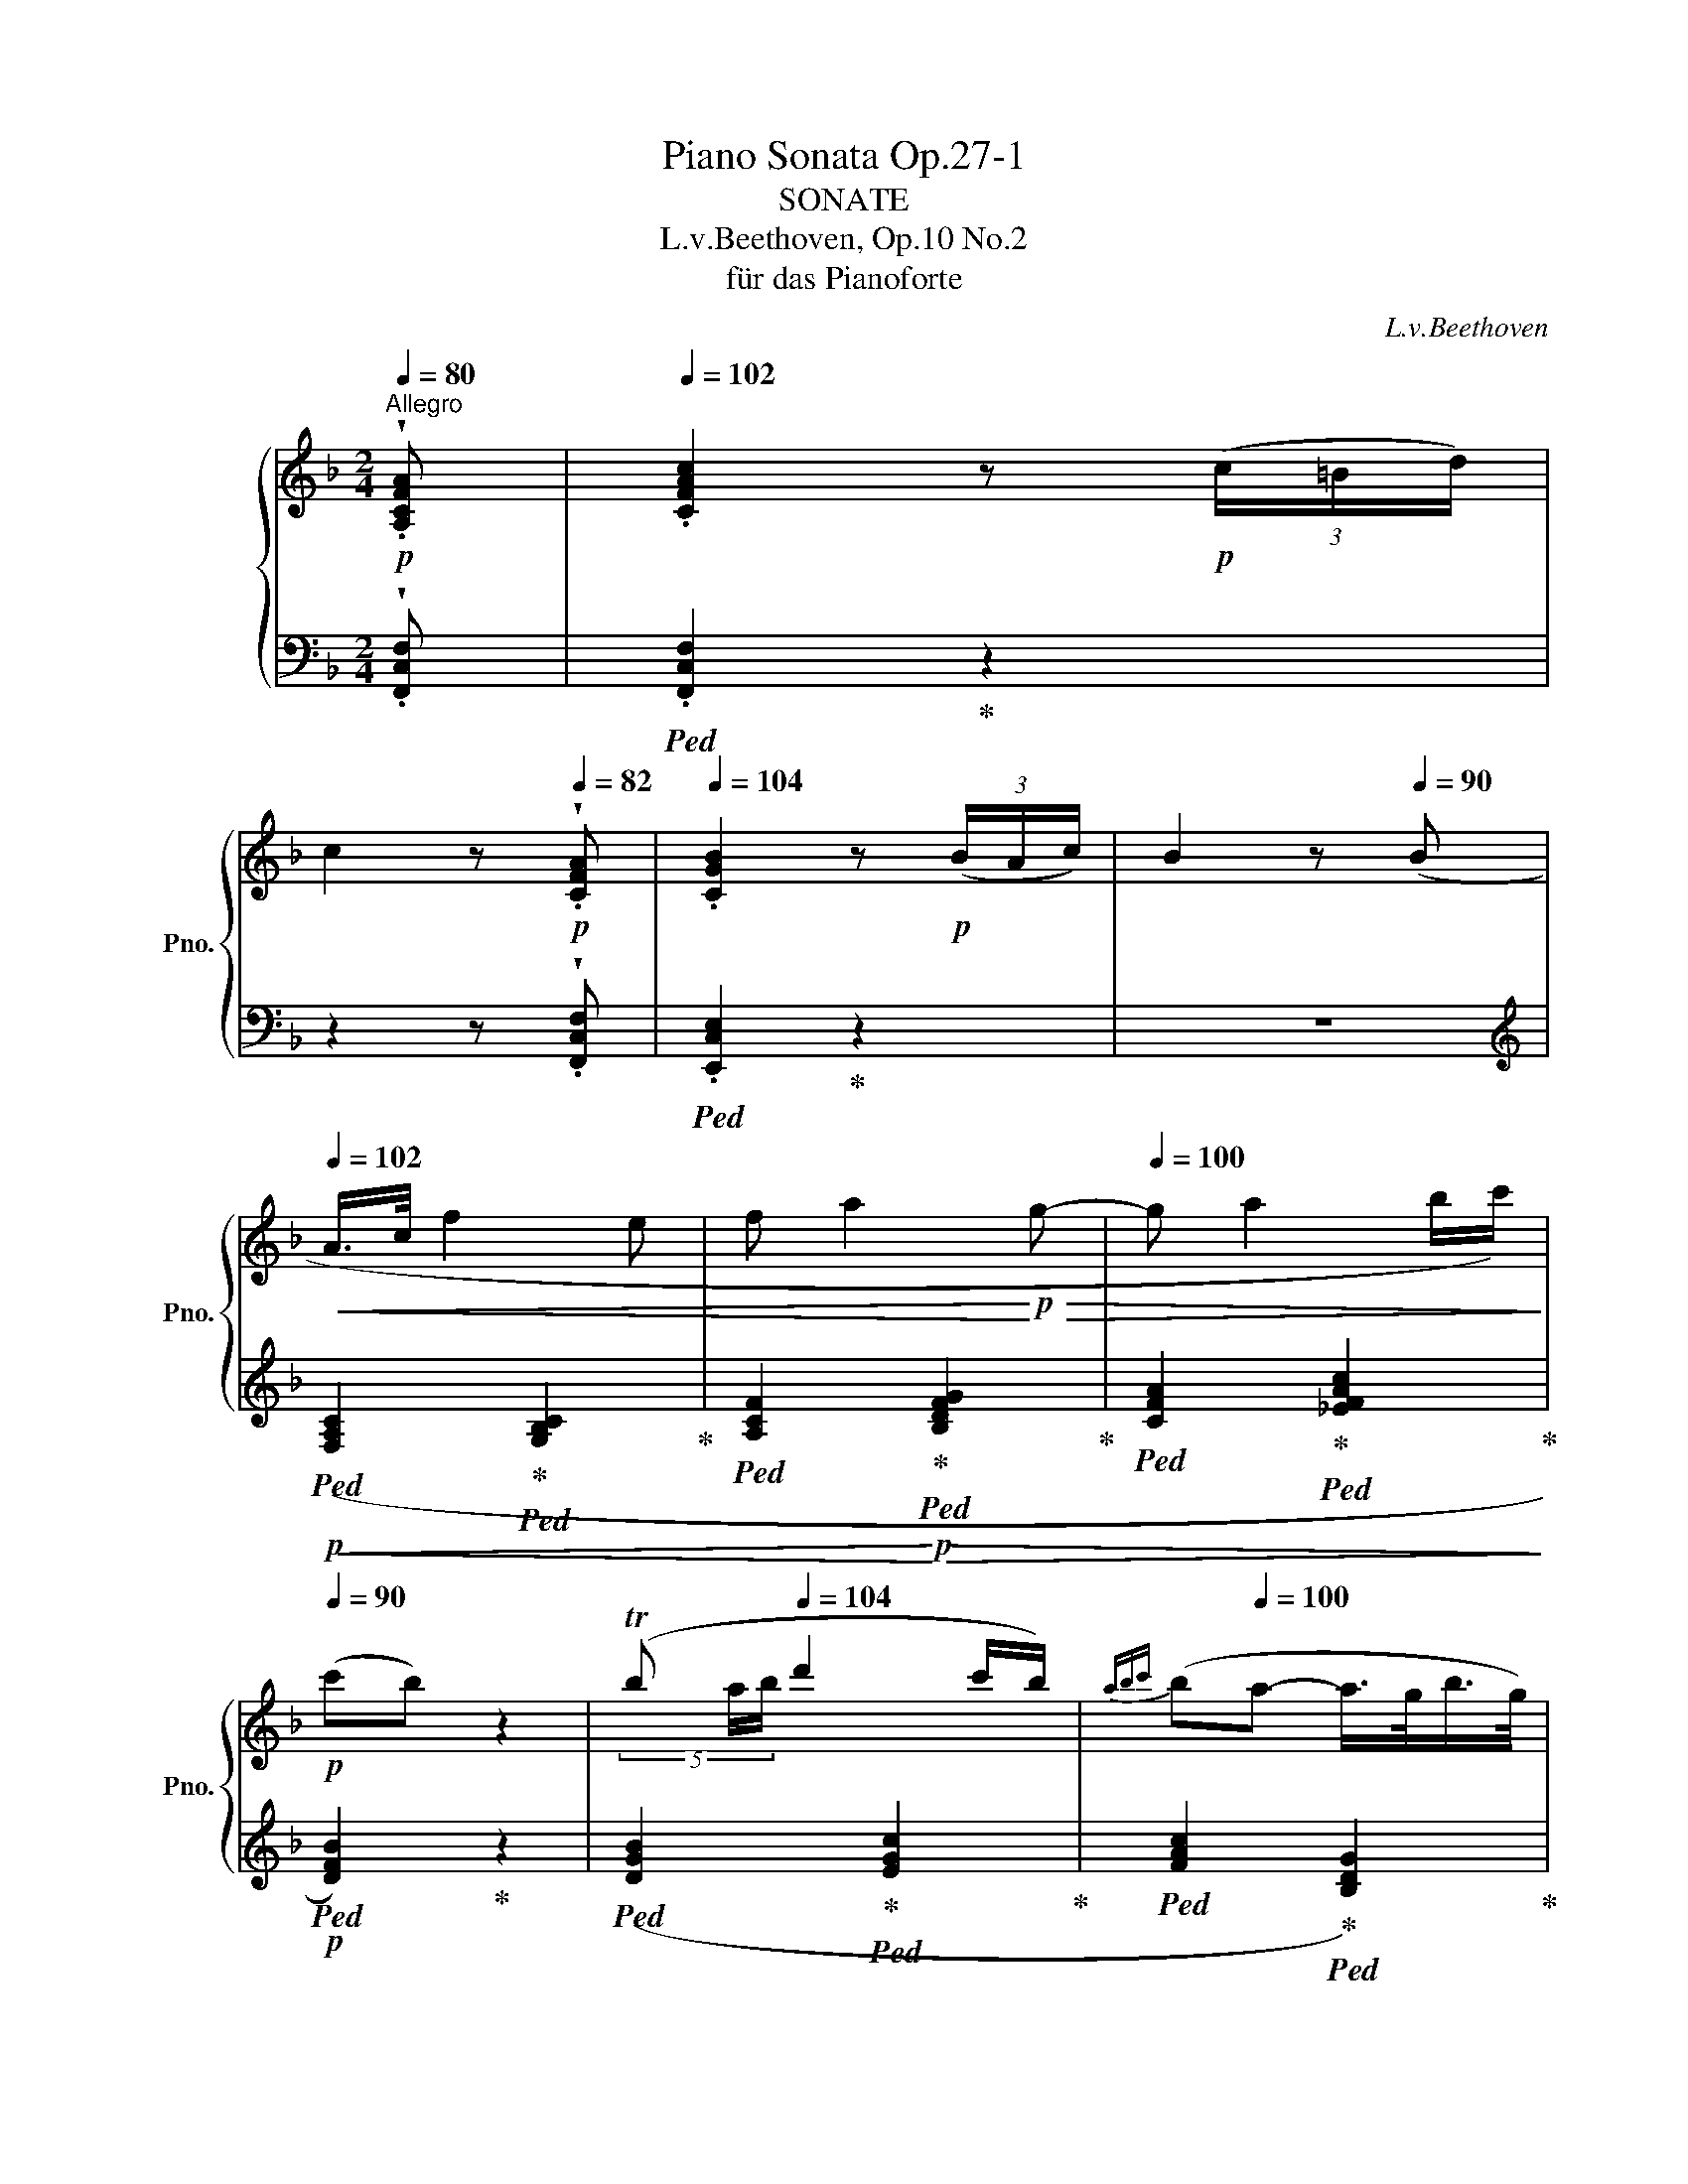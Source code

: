 X:1
T:Piano Sonata Op.27-1
T:SONATE
T:L.v.Beethoven, Op.10 No.2
T:für das Pianoforte
C:L.v.Beethoven
%%score { ( 1 3 5 ) | ( 2 4 6 ) }
L:1/8
Q:1/4=80
M:2/4
K:F
V:1 treble nm="グランドピアノ" snm="Pno."
V:3 treble 
V:5 treble 
V:2 bass 
V:4 bass 
V:6 bass 
V:1
!p!"^Allegro" !wedge!.[A,CFA] |[Q:1/4=102] .[CFAc]2 z!p! (3(c/=B/d/) | %2
 c2 z[Q:1/4=82]!p! !wedge!.[CFA] |[Q:1/4=104] .[CGB]2 z!p! (3(B/A/c/) | B2 z[Q:1/4=90] (B | %5
[Q:1/4=102]!<(! A/>c/ f2 e | f a2!<)!!p!!>(! g- |[Q:1/4=100] g a2 b/c'/)!>)![Q:1/4=95] | %8
!p![Q:1/4=90] (c'b) z2 | (Tb[Q:1/4=104] d'2 c'/b/) |[Q:1/4=90]{abc'} (b[Q:1/4=100]a- a/>g/b/>g/) | %11
[Q:1/4=95] (gf-[Q:1/4=90] f/>e/g/>e/) | f2 z!p![Q:1/4=82] !wedge!.[A,CFA] | %13
[Q:1/4=102] .[CFAc]2 z!p! (3(c/=B/d/) | c2 z!p![Q:1/4=80] !wedge!.[A,C^DA] | %15
[Q:1/4=100] .[C^DAc]2 z (3(c/=B/=d/) | .c2 z[Q:1/4=100]!f! (3(c/=B/A/ | %17
 .e)(3(c/=B/A/ .e)(3(c/B/A/ |[Q:1/4=90] .e2) z!p![Q:1/4=86] [=G,=G] | %19
[Q:1/4=96]!<(! ([E,E]2 [G,CEG]2 | [CEGc]3)[Q:1/4=92] ([Ee] | %21
[Q:1/4=94] [Gg]!<)!!>(! [cc']2[Q:1/4=90] [ee']/[dd']/) | %22
[Q:1/4=94] (([cc']2!>)! [=B=b]))[Q:1/4=92] z |[Q:1/4=94]!mp!!<(! ([=B,DF=B]2 [DFBd]2[Q:1/4=96] | %24
 [F=Bdf]3)[Q:1/4=92] ([=B=b] |[Q:1/4=94] [dd']!<)!!>(! [ff']2[Q:1/4=90] [ee']) | %26
[Q:1/4=92] (([dd']2!>)!!mp! [cc'])) z |!ff![Q:1/4=96] [EGce]2 [Gceg]2 | [cc']3[Q:1/4=92] [^c^c']- | %29
[Q:1/4=94] ([cc'] [dd']2[Q:1/4=90] [=c=c']) |[Q:1/4=92] x2[Q:1/4=100] z!p! !wedge!.^f | g2 z x | %32
 x2 z !wedge!.^f | g2 z x | (c'/=b/a/g/) z !wedge!.c' | (c'/=b/a/g/) z !wedge!.c' | %36
 (c'/=b/a/g/ ^f/g/a/g/ |[Q:1/4=96] ^f/g/a/g/[Q:1/4=92] f/g/[Q:1/4=86]^g/[Q:1/4=76].a/) | %38
!p![Q:1/4=95]!>(! (a!p!.f)!>)!.d[Q:1/4=90]!invertedturn!f | %39
!p![Q:1/4=95]!>(! (a!p!.f)!>)!.d[Q:1/4=90]!invertedturn!f | .[Adf] z .[G=Bd] z | %41
 .[EGce]2 z!f![Q:1/4=100] z/4 (g/4_e/4G/4 | %42
!ff! z/4 _a/4f/4G/4 z/4!>(! f/4d/4G/4 z/4 d/4=B/4!>)!!f!G/4 z/4!<(! _e/4c/4G/4)!<)! | %43
!ff! z/4 (_a/4f/4G/4 z/4!>(! f/4d/4G/4 z/4 d/4=B/4!>)!!f!G/4 z/4!<(! _e/4c/4G/4)!<)! | %44
!f![Q:1/4=95] .[_Adf] z .[F=Bd] z |[Q:1/4=90] .[_E_Ac] z z2 |!pp! .[_E=Ac] z z2 | %47
[Q:1/4=100]!p! z/ .[D=B]/"_cresc." z/ .[Fd]/ z/ .[Ec]/ z/ .[ce]/ | %48
 z/ .[=Bf]/ z/ .[f=b]/ z/ .[ec']/ z/ .[c'e']/ | %49
[Q:1/4=102] z/ .[=bf']/ z/ .[db]/ z/ .[ec']/ z/ .[ge']/ | %50
 z/ .[ff']/ z/ .[d=b]/ z/ .[ec']/ z/ .[ge']/ |!f![Q:1/4=104] z (3(d'/^c'/e'/) .d' (3(a/^g/=b/) | %52
 .a (3(f/e/=g/) .f (3(d/^c/e/) |[Q:1/4=96] !wedge!.d[Q:1/4=102] (d2 e/f/) | %54
!f! (g2-[Q:1/4=100] (3g/a/g/ (3f/e/d/) |[Q:1/4=100] c z!p! !wedge!.g!wedge!.g | %56
 !wedge!.e z !wedge!.[cc']!wedge!.[cc'] | !wedge!.[Aa] z[K:bass]!f! !wedge!.^F,,!wedge!.F,, | %58
{/^F,,} !trill(!TG,,4({F,,G,,)} | C,,2[K:treble]!p! (G/<!wedge!.g/) (G/<!wedge!.g/) | %60
 (E/<!wedge!.e/) z (c/<!wedge!.c'/) (c/<!wedge!.c'/) | %61
 (A/<!wedge!.a/) z[K:bass]!f! !wedge!.^F,,!wedge!.F,, |!ff!{/^F,,} !trill(!TG,,4({F,,G,,)} | %63
!f! C,,2[K:treble]"_cresc." !wedge!.^f!wedge!.f |!ff!{/^f} !trill(!Tg4({fg)} | %65
!ff![Q:1/4=96] [cc'] z [Gg] z |1[Q:1/4=90] [Cc]2 z :|2[Q:1/4=90] [Cc]2 z2 |: %68
!p![Q:1/4=96] .[Aa] z .[Ee] z |[Q:1/4=96] .[A,A] z z2 | %70
[Q:1/4=104] (3z/ (d/e/ (3f/e/d/) (3z/ (a/=b/ (3^c'/b/a/) | z/ (d'/^c'/d'/ e'/d'/f'/d'/) | %72
 (3z/ (^c'/d'/ (3e'/d'/c'/) (3z/ (c'/d'/ (3e'/d'/c'/) | %73
 z/"^"[Q:1/4=90] (!invertedturn!^c'/[Q:1/4=104]e'/d'/ c'/_b/a/g/) |!f! [dfad'] z [A^cea] z | %75
 [DFAd] z z2 | [A^cea] z [E^G=Be] z | [^CEA] z z2 | %78
[Q:1/4=100] (3z/!p! F/f/[Q:1/4=104] (3z/ ^G/^g/ (3z/ A/a/ (3z/ D/d/ | %79
 (3z/ D/d/ (3z/ ^C/^c/ (3z/ C/c/ (3z/ E/e/ | (3z/ E/e/ (3z/ D/d/ (3z/ D/d/ (3z/ F/f/ | %81
 (3z/ F/f/ (3z/ E/e/ (3z/ E/e/ (3z/ G/g/ |"_cresc." (3z/ G/g/ (3z/ F/f/ (3z/ G/g/ (3z/ ^F/^f/ | %83
!<(! (3z/ A/a/ (3z/ G/g/ (3z/ B/b/ (3z/ A/a/!<)! | (3z/!p! c/c'/ (3z/ B/b/ (3z/ d/d'/ (3z/ G/g/ | %85
 (3z/ G/g/ (3z/ E/e/ (3z/ ^F/^f/ (3z/ A/a/ | (3z/ A/a/ (3z/ ^F/^f/ (3z/ G/g/ (3z/ B/b/ | %87
 (3z/ B/b/ (3z/ ^G/^g/ (3z/ A/a/ (3z/ c/c'/ | %88
"_cresc." (3z/ c/c'/ (3z/ B/b/ (3z/ c/c'/ (3z/ =B/=b/ | %89
 (3z/ d/d'/ (3z/ c/c'/ (3z/ _e/_e'/ (3z/ d/d'/ | %90
!ff! (3z/ f/f'/ (3z/ _e/_e'/ (3z/ f/f'/ (3z/ =e/=e'/ | %91
[Q:1/4=100] (3z/ f/f'/ (3z/ c/c'/[Q:1/4=95] (3z/ f/f'/[Q:1/4=90] (3z/ _e/_e'/ | %92
[Q:1/4=100] (3z/!p! _e/_e'/[Q:1/4=104] (3z/ d/d'/ (3z/ f/f'/ (3z/ B/b/ | %93
 (3z/ B/b/ (3z/ ^G/^g/ (3z/ A/a/ (3z/ c/c'/ |"_cresc." (3z/ c/c'/ (3z/ A/a/ (3z/ B/b/ (3z/ d/d'/ | %95
[Q:1/4=100] (3z/ d/d'/ (3z/ =B/=b/[Q:1/4=95] (3z/ c/c'/[Q:1/4=90] (3z/!f! _e/[Q:1/4=60]_e'/ | %96
!p![Q:1/4=80] (3z/[Q:1/4=104] (d'/_e'/ (3f'/e'/d'/) (3z/ (d'/e'/ (3f'/e'/d'/) | %97
 (3z/ (d'/_e'/ (3f'/e'/d'/) (=e'/f'/d'/b/) |!p! (3z/ (a/b/ (3c'/b/a/) (3z/ (a/b/ (3c'/b/a/) | %99
 (3z/ (a/b/ (3c'/b/a/) (_e'/c'/a/_e/) |"_cresc." [B_dfb] z [FBdf] z | [_DFB_d] z z2 | %102
!f! [_EFA_e] z [EFAc] z | [C_EFA] z z2 |!p! (3z/ (B/c/ (3_d/c/B/) (3z/ (B/c/ (3d/c/B/) | %105
 (3z/ (B/c/ (3_d/c/B/) (b/f/_d'/f/) | (3z/ (=e/f/ (3g/f/e/) (3z/ (e/f/ (3g/f/e/) | %107
 (3z/ (e/f/ (3g/f/e/) (b/g/e/B/) |"_cresc." (3z/ (_A/B/ (3c/B/A/) (3z/ (A/B/ (3c/B/A/) | %109
 (3z/ (_A/B/ (3c/B/A/) (f/A/_a/A/) |!f! (3z/ (f/g/ (3_a/g/f/) (3z/ (f/g/ (3a/g/f/) | %111
!<(! (3z/ (f/g/ (3_a/g/f/) (a/f/f'/f/)!<)! |!ff! (3z/ (f/g/ (3_a/g/f/) (d'/f/d'/f/) | %113
 (3z/ (f/g/ (3_a/g/f/) (d'/f/d'/f/) | (3z/ (f/g/ (3=a/g/f/)"_decresc." (d'/f/d'/f/ | %115
[Q:1/4=100] d'/f/d'/f/ d'/f/d'/f/) |!p!!>(! z/[Q:1/4=95] (e/d'/e/ d'/e/d'/e/)!>)! | %117
!pp![Q:1/4=90] z/ (e/^c'/e/[Q:1/4=85] c'/e/c'/e/) | z2 !fermata!z || %119
[K:D]!p![Q:1/4=80] !wedge!.[DF] |[Q:1/4=104] .[DFA]2 z!p! (3(a/^g/b/) | %121
 a2 z!p![Q:1/4=80] !wedge!.[DF] |[Q:1/4=104] .[EG]2 z!p! (3(a/^g/b/) | a2 z[Q:1/4=90] (G | %124
[Q:1/4=100]!<(! F/>A/ d2 c | d f2!<)!!p!!>(! e- | e f2 g/a/)!>)![Q:1/4=95] |!p![Q:1/4=90] (ag) z2 | %128
[Q:1/4=90] (Tg[Q:1/4=104] b2 a/g/) |[Q:1/4=90]{fga} (g[Q:1/4=102]f-[Q:1/4=100] f/>e/g/>e/) | %130
[Q:1/4=95] (ed-[Q:1/4=90] d/>c/e/>c/) | d2 z2 | z2!pp! z[Q:1/4=80] !wedge!.[FA] | %133
[Q:1/4=100] .[G_B]2 z (3(_b/a/=c'/) | _b2 z[Q:1/4=80] !wedge!.[G_B] | %135
[Q:1/4=100] .[E_B]2 z!pp! (3(_b/a/=c'/) | _b2 z (3(b/a/=c'/) | %137
[Q:1/4=95] ._b(3(b/a/=c'/)[Q:1/4=90] .b(3(b/a/c'/) | _b2 z ||[K:F]!p! (B | %140
[Q:1/4=104]!<(! A/>c/ f2 e | f a2!<)!!p!!>(! g- | g a2 b/c'/)[Q:1/4=100] | %143
[Q:1/4=90] (c'!>)!!p!b) z2 | (Tb[Q:1/4=102] d'2 c'/b/) | %145
[Q:1/4=90]{abc'} (b[Q:1/4=102]a-[Q:1/4=100] a/>g/b/>g/) |[Q:1/4=95] (gf-[Q:1/4=90] f/>e/g/>e/) | %147
[Q:1/4=96] f2 z[Q:1/4=90] ([F,F] |[Q:1/4=96]!<(! [A,CFA]2 [CFAc]2 | [FAcf]3)[Q:1/4=92] [Acfa] | %150
[Q:1/4=92] [cfac']!<)!!>(! [fac'f']2[Q:1/4=90] [fac'f'] |[Q:1/4=92] (([fbc'f']2 [ebc'e']))!>)! z | %152
[Q:1/4=96]!p!!<(! ([E,G,B,E]2 [G,B,EG]2 | [B,EGB]3)[Q:1/4=92] ([Ee] | %154
 [Gg]!<)!!>(! [Bb]2[Q:1/4=90] [Aa]) |[Q:1/4=92] (([Gg]2 [Ff]))!>)! z | %156
!p![Q:1/4=96] (F/_A/C/E/ F/A/C/E/) | (F/_A/C/E/ F/A/[Q:1/4=90]C/E/ | %158
[Q:1/4=96] F/_A/C/E/ F/G/A/F/) | (G/B/_E/^F/[Q:1/4=94] G/B/E/F/ |[Q:1/4=96] G/B/_E/^F/ G/B/E/F/) | %161
 (G/B/_E/^F/ G/B/[Q:1/4=90]E/F/ |[Q:1/4=96] G/B/_E/^F/ G/B/E/F/) | %163
!p!!<(! (_A/c/_E/G/ =A/c/F/A/!<)! |!p!!>(! B/f/F/A/ =B/F/!>)!f/!p!B/) | %165
!f![Q:1/4=102] c2!p! z !wedge!.f' | x2 z !wedge!.=b | c'2 z !wedge!.f' | x2 z !wedge!.=b | %169
 c'2 z !wedge!.=b | c'2 z !wedge!.=b | c'2[Q:1/4=100] x2 | %172
[Q:1/4=95] =B/c/d/c/[Q:1/4=90] B/c/[Q:1/4=80]^c/[Q:1/4=70].d/ | %173
!p![Q:1/4=100]!>(! (d!p!.B)!>)!.G[Q:1/4=95].!invertedturn!A | %174
!p![Q:1/4=100]!>(! (d!p!.B)!>)!.G[Q:1/4=95].!invertedturn!A |[Q:1/4=92] .[DGB] z .[CEG] z | %176
 .[CFA]2 z!f![Q:1/4=100] z/4 (c'/4_a/4c/4 | %177
!ff! z/4 _d'/4b/4c/4 z/4!>(! b/4g/4c/4 z/4 g/4e/4!>)!!f!c/4 z/4!<(! _a/4f/4c/4)!<)! | %178
!ff! z/4 (_d'/4b/4c/4 z/4!>(! b/4g/4c/4 z/4 g/4e/4!>)!!f!c/4 z/4!<(! _a/4f/4c/4)!<)! | %179
!f![Q:1/4=95] .[_dgb] z .[Beg] z |[Q:1/4=90] .[_A_df] z z2 |!pp! .[_A,=DF] z z2 | %182
[Q:1/4=100]!p! z/ .[G,E]/"_cresc." z/ .[B,G]/ z/ .[=A,F]/ z/ .[FA]/ | %183
 z/ .[EB]/ z/ .[Be]/ z/ .[Af]/ z/ .[fa]/ | %184
 z/[Q:1/4=102] .[eb]/ z/ .[egc']/ z/ .[fac']/ z/ .[ac'f']/ | %185
 z/ .[gc'e']/ z/ .[egc']/ z/ .[fac']/ z/ .[ac'f']/ | %186
!f![Q:1/4=104] z (3(d'/^c'/e'/) .d' (3(b/a/=c'/) | .b (3(g/^f/a/) .g (3(d/^c/e/) | %188
[Q:1/4=96] !wedge!.d[Q:1/4=100] (G2 A/B/) |!f! c2-[Q:1/4=100] (3(c/d/c/ (3B/A/G/) | %190
 !wedge!.F!ff! (g2 a/=b/) | (c'2- c'/4d'/4c'/4=b/4 (3c'/d'/e'/) | %192
[Q:1/4=100] f' z!p! !wedge!.[cc']!wedge!.[cc'] | !wedge!.[Aa] z !wedge!.[ff']!wedge!.[ff'] | %194
 !wedge!.[dd'] z[K:bass]!f! !wedge!.=B,,!wedge!.B,, |{/=B,,} !trill(!TC,4({B,,C,)} | %196
 F,,2[K:treble]!p! (c/<!wedge!.c'/) (c/<!wedge!.c'/) | %197
 (A/<!wedge!.a/) z (f/<!wedge!.f'/) (f/<!wedge!.f'/) | %198
 (d/<!wedge!.d'/) z[K:bass]!f! !wedge!.=B,,!wedge!.B,, |!ff!{/=B,,} !trill(!TC,4({B,,C,)} | %200
!f! F,,2[K:treble] !wedge!.=b!wedge!.b |{/=b} !trill(!Tc'4({bc')} | %202
!f! [ff']2"_cresc." !wedge!.=B!wedge!.B |!ff!{/=B} !trill(!Tc4({Bc)} | %204
!ff![Q:1/4=96] [Ff] z [Cc] z |1 [F,F]2 z2 :|2 [F,F]2 !fermata!z |] %207
[K:Ab][M:3/4][K:bass][Q:1/4=160]"^Allegretto."!p![Q:3/4=56] (C,2 |[Q:3/4=62] F,2 A,2 =E,2 | %209
 F,2 A,2 C2 |[K:treble] D2 B,2 =E2 | F2 C2 G2 | A4 B2 | [Ac]4[Q:3/4=60]{e} [Bd]2 | %214
[Q:3/4=59] ([EAc]4[Q:3/4=58] [DGB]2) |[Q:3/4=60] [CA]2) z2 ::!p![Q:3/4=58] c2 | %217
[Q:3/4=62] (c2 dc) .d2 | d2 z2 d2 | (d2 ed) .e2 | e2 z2 e2 | (e2 fe) .f2 | %222
[Q:3/4=60] f4[Q:3/4=56] .f2 |[Q:3/4=48] Tf4[Q:3/4=54][Q:3/4=50][Q:3/4=42] !breath!.g2 | %224
 !breath!!fermata![Gc]4!p![Q:3/4=56] (c2 |[Q:3/4=62] f2 a2 =e2 | f2 a2 c'2 | d'2 b2 =e'2 | %228
 f'2 c'2[Q:3/4=60] a2 | b2 d'2[Q:3/4=58] g2 | a4)!p! [Aa]2 |[Q:3/4=62] (a4 g2) | (a4 g2) | %233
 ([Af]2 [Bg]2[Q:3/4=60] [G=e]2) | ([Af]2 c2[Q:3/4=58] A2) |[Q:3/4=62] (A4 G2) | (A4 G2) | %237
[Q:3/4=60] ([A,F]2 [B,G]2[Q:3/4=58] [G,=E]2 | [A,F]2) z2!p![Q:3/4=56] C2 | %239
[Q:3/4=60]!<(! (=E4[Q:3/4=59] F2) | ((.[C=EG]4[Q:3/4=58] .[CFA]2))!<)! | %241
!ff![Q:3/4=56] [=EGc]3[Q:3/4=58]!p! (BAG) | (BAGF)[Q:3/4=54]!<(! Tc2 | %243
[Q:3/4=58] ([=eg]4[Q:3/4=56] [fa]2 | [g_b]2)!<)!!mf! z2!p![Q:3/4=52] !wedge!.[=eg=e']2 | %245
 !wedge!.[faf']2[Q:3/4=62] z2 z2 | z2 z2 :|[K:Db][Q:3/4=56]!pp! [F,A,F]2 | %248
[Q:3/4=62] (.[F,A,F]4 .[F,A,F]2) | (.[F,A,F]4 .[F,A,F]2) | ([G,-B,-F]6 | %251
 [G,B,E]3)[Q:3/4=56] (3x/x/x/"^" (!turn!EF) |[Q:3/4=62] (.[A,EG]4 .[A,EG]2) | %253
 (.[A,EG]4[Q:3/4=58] .[A,EG]2) | ([A,-EG]6 | [A,DF]2) z2[Q:3/4=56] (F=G) | %256
[Q:3/4=58]!<(! (.[A,FA]4 .[A,FA]2) |[Q:3/4=56] (.[A,EA]4[Q:3/4=54] .[A,EA]2)!<)! | %258
[Q:3/4=56]!>(! [D-E-Ad-]6 |[Q:3/4=58] (([DE=Gd]4!>)![Q:3/4=56]!p! [CEAc]2)) | %260
[Q:3/4=62] (c2 B2) A2 |[Q:3/4=58] (A4[Q:3/4=56] =G2) |[Q:3/4=58]!>(! (([DB]6!>)! | %263
!pp! [CA]2)) z2!p![Q:3/4=56] [F,A,F]2 |[Q:3/4=62] [F,A,F]4 [F,A,F]2 | [F,A,F]4 [F,A,F]2 | %266
 ([G,B,-F]6[Q:3/4=60] |[Q:3/4=62] [B,E]2) z2[Q:3/4=58] (EF) |[Q:3/4=62] [=A,CEG]4 [A,CEG]2 | %269
 [=A,CEG]4 [A,CEG]2 | (([=A,CEG]6[Q:3/4=60] |[Q:3/4=62] [B,DF]2)) z2[Q:3/4=60] (=GA) | %272
[Q:3/4=62] [D=GB]4 [DGB]2 | [D=GB]4 [DGB]2 | ([C-=GB]6[Q:3/4=60] |[Q:3/4=62] [CFA]2) z2 [A,A]2 | %276
[Q:3/4=60] [A,B,F]2 z2 [A,B,F]2 | [=G,B,E]2 z2[Q:3/4=58] [G,B,E]2 | A,2 z2 z2 | %279
 z2 z2[Q:3/4=56] z2 |[Q:3/4=62] z6 | z6 | z2 z2[Q:3/4=56] f'2- |[Q:3/4=62] (f'e'=d'_c'ba) | %284
 g2 z2 z2 | z6 | z2 z2[Q:3/4=56] e'2- |[Q:3/4=62] (e'd'c'bag) | [Ff]4 [FAf]2 | [FAf]4 [FAf]2 | %290
 ([G-B-f]6[Q:3/4=60] |[Q:3/4=62] [GBe]2) z2[Q:3/4=60] ([ce][df]) | %292
!p![Q:3/4=62]"_cresc." [ceg]4[Q:3/4=61] [ceg]2 | [ceg]4[Q:3/4=60] [ceg]2 |[Q:3/4=62] (([ceg]6 | %295
 [df]2)) z2 z2 |!pp! (.[DB]4[Q:3/4=61] .[DB]2) | (.[DB]4[Q:3/4=60] .[DB]2) | ([D-B]6 | %299
[Q:3/4=62] [DA]2) z2 z2 |!pp! [CA]4[Q:3/4=61] [CA]2 | [CA]4[Q:3/4=60] [CA]2 |[Q:3/4=62] D2 z2 z2 | %303
 z2 z2[Q:3/4=60] z2 |[Q:3/4=62] z6[Q:3/4=61] | z6[Q:3/4=60] | z2 z2[Q:3/4=56] f'2- | %307
[Q:3/4=62] (f'!p!e'=d'_c'ba) | g2 z2[Q:3/4=61] z2 | z6[Q:3/4=60] | z2 z2[Q:3/4=56] e'2- | %311
[Q:3/4=62] (e'!p!d'c'bag) | [Ff]4 [FAf]2 | [FAf]4[Q:3/4=61] [FAf]2 | ([G-B-f]6[Q:3/4=60] | %315
[Q:3/4=62] [GBe]2) z2[Q:3/4=60] ([ce][df]) |!p!"_cresc." [ceg]4[Q:3/4=61] [ceg]2 | %317
 [ceg]4[Q:3/4=60] [ceg]2 | (([ceg]6 |[Q:3/4=62] [df]2)) z2 z2 |!pp! (.[DB]4[Q:3/4=61] .[DB]2) | %321
 (.[DB]4[Q:3/4=60] .[DB]2) | ([D-B]6 | [D__B]6) |!pp! [CA]4[Q:3/4=59] [CA]2 | %325
 [CA]4[Q:3/4=58] [CA]2 | D2 z2 z2 | z6 |!pp! (.D4 .D2) | (.D4 .D2) | C6- | C6 | %332
 [=G,B,=E]4[Q:3/4=57] [G,B,E]2 | [=G,B,=E]4[Q:3/4=56] [G,B,E]2 || %334
[K:Ab]!p![Q:3/4=62] ([F,F]2 A,2 =E,2 | F,2 A,2 C2 | D2 B,2 =E2 | F2 C2 G2 | A4[Q:3/4=61] B2 | %339
 [Ac]4[Q:3/4=60]{e} [Bd]2 |[Q:3/4=59] [EAc]4[Q:3/4=58] [DGB]2 |[Q:3/4=56] [CA]2) z2 z[K:bass] C,- | %342
[Q:3/4=62]"_cresc." (C, F,2 A,2 =E,- | E, F,2 A,2 C- | C D2 B,2[K:treble] =E- | E F2 C2 G- | %346
 G A2 F2) B-[Q:3/4=61] | c3 (c!mp![Q:3/4=60]!>(! ed |[Q:3/4=59] c3 d[Q:3/4=58]Bc!>)! | %349
!p![Q:3/4=56] A2) z2!p![Q:3/4=58] c2 |[Q:3/4=62] (c2 =Bc) .d2 | d2 z2 d2 | (d2 cd) .e2 | e2 z2 e2 | %354
 (e2 =de)[Q:3/4=60] .f2 | f4[Q:3/4=54] .f2 |[Q:3/4=48] Tf4[Q:3/4=54][Q:3/4=50][Q:3/4=43] .g2 | %357
 !breath!!fermata![Gc]4[Q:3/4=56]!pp! (c2 |[Q:3/4=62] f2 a2 =e2- | e f2 a2 c'- | c' d'2 b2 =e'- | %361
 e' f'2 c'2 a- | a b2 d'2 g-[Q:3/4=61] | g a2) a2[Q:3/4=50] a[Q:3/4=60][Q:3/4=58] | %364
[Q:3/4=61] (a4 g2) | (a4 g2) | (f2 g2[Q:3/4=60] =e2) | (fedc[Q:3/4=58]BA) |[Q:3/4=60] (A4 G2) | %369
 (A4 G2) | (F2 G2 =E2) | [A,F]2 z2!p![Q:3/4=58]"_cresc." C2 | (=E4[Q:3/4=56] F2) | %373
 ([=EG]4[Q:3/4=54] [FA]2) |[Q:3/4=56] [=EGc]3 (BAG) | (BAGF)[Q:3/4=54] Tc2 | %376
 ([=eg]4[Q:3/4=52] [fa]2 | [g_b]2) z2!f![Q:3/4=50] !wedge!.[g=e']2 | !wedge!.[af']2 z2 z2 | %379
 !fermata!z6 |][K:F][M:2/4][Q:1/4=155]"^Presto" z | z4 | z4 | z4 | z2 z!mp! .C | .F.F.F.C | %386
 .A.A.A.F | .c.c (c/d/c/B/) | x2 z .G |!mp! .c.c.c.G | .e.e.e.c | .g.g (g/a/g/f/) | %392
 .e.e"_cresc." (e/d/e/c/) | .a.a (a/b/a/g/) | .f.f!mf! (f/e/f/d/) | %395
[Q:1/4=145] .f'[Q:1/4=155].f' (e'/^d'/e'/c'/) |[Q:1/4=145] .f'[Q:1/4=155].f' (e'/^d'/e'/c'/) | %397
 (=d'/c'/=b/a/ g/f/e/d/) | (c/=B/c/d/ e/f/g/e/) |[Q:1/4=145] (f/d/[Q:1/4=155]f/d/ e/^d/e/c/) | %400
[Q:1/4=145] (f/=d/[Q:1/4=155]f/d/ e/^d/e/c/) |!f! (a/^g/a/g/ a/=g/f/e/ | d/c/=B/A/ G/F/E/D/) | %403
[Q:1/4=145] .C[Q:1/4=155].[E,G,].[E,G,].[E,C] |[Q:1/4=145] .C[Q:1/4=155].[E,G,].[E,G,].[E,C] | %405
[Q:1/4=145] .[F,G,][Q:1/4=155].[F,D].[F,D].[F,D] | .[F,D].[F,D] ([F,D]/E/[F,D]/E/) | %407
[Q:1/4=145] .C[Q:1/4=155].[E,G,].[E,G,].[E,C] |[Q:1/4=145] .C[Q:1/4=155].[E,G,].[E,G,].[E,C] | %409
[Q:1/4=145] .[F,G,][Q:1/4=155].[F,D].[F,D].[F,D] | .[F,D].[F,D] ([F,D]/E/[F,D]/E/) | %411
[Q:1/4=150] .[E,C].G,[Q:1/4=145].[E,C].G, | [E,C]2 z ::!f! ._E, | ._A,.A,{/B,} (A,/G,/A,/_B,/) | %415
[Q:1/4=145] .C[Q:1/4=155].C{/_D} (C/=B,/C/_D/) |[Q:1/4=145] ._E[Q:1/4=155].E{/F} (E/=D/E/F/) | %417
[Q:1/4=145] .G[Q:1/4=155].G (G/_E/F/G/) |[Q:1/4=145] ._A[Q:1/4=155].A.A._E | .c.c.c._A | %420
 ._e.e (e/f/e/d/) | ._e.e (e/f/e/_d/) | .[c_a] .a.a._e |"_cresc." .c'.c'.c'._a | %424
 ._e'.e' (e'/f'/e'/_d'/) | .c'.c' (c'/_d'/c'/b/) |!f! .a.a .a.b | c'2 z2 | %428
 ._d'.d' (d'/_e'/d'/c'/) | .b.b (b/c'/b/_a/) | .[=eg].[eg] .[eg].[f_a] | [gb]4 | %432
[Q:1/4=145] ._a[Q:1/4=155].a (a/g/a/f/) |[Q:1/4=145] =b4[Q:1/4=155] | %434
[Q:1/4=145] .c'[Q:1/4=155].c' (c'/=b/c'/_e'/) |[Q:1/4=145] ^f4[Q:1/4=155] | %436
[Q:1/4=145] g2[Q:1/4=155] z2 |[Q:1/4=145] .^f[Q:1/4=155].f (f/e/f/d/) | %438
[Q:1/4=145] .g[Q:1/4=155].g (g/^f/g/b/) |[Q:1/4=145] ^c4[Q:1/4=155] |[Q:1/4=145] d2[Q:1/4=155] z2 | %441
[Q:1/4=145] .^c[Q:1/4=155].c (c/=B/c/A/) |[Q:1/4=145] .d[Q:1/4=155].d (d/^c/d/f/) | %443
[Q:1/4=145] ^G4[Q:1/4=155] |[Q:1/4=145] A4[Q:1/4=155] |[Q:1/4=145] ^G4[Q:1/4=155] | %446
[Q:1/4=145] A4[Q:1/4=155] |[Q:1/4=145] ^G4[Q:1/4=155] |!f![Q:1/4=140] A[Q:1/4=155]!p! x x2 | %449
[Q:1/4=150] (a/^g/a/g/[Q:1/4=145] a/g/a/g/) |!p! .[^fa]!p![Q:1/4=155].[fa].[fa].[fa] | %451
[Q:1/4=145] .[^fa][Q:1/4=155].[fa].[fa].[fa] |[Q:1/4=145] .a[Q:1/4=155].=b.^c'.d' | %453
[Q:1/4=145] .e'[Q:1/4=155].^c'.d'.e' |[Q:1/4=145] .[^fa][Q:1/4=155].[fa].[fa].[fa] | %455
[Q:1/4=145] .[^fa][Q:1/4=155].[fa].[fa].[fa] |[Q:1/4=145] .a[Q:1/4=155].=b.^c'.d' | %457
[Q:1/4=145] .e'[Q:1/4=155].^c'.d'.e' | .a.a.=b.=c' | .d'.=b.c'.d' | .g.g.a._b | .c'.a.b.c' | %462
 .[df].[df].[eg].[fa] | .[gb].[gb].[gb].[gb] |"_cresc." .[gb].[gb].[gb].[gb] | %465
 .[gb].[ab].[gb].[fb] |!f! ([eb]/c'/d'/c'/ b/a/g/f/) |!f! (e/f/g/f/ e/d/c/B/) | Ac'/b/ a/g/f/e/ | %469
 f/e/d/c/ B/A/G/F/ | E/F/G/F/ E/C/D/E/ | F/C/F/C/ F/C/G/C/ |!ff! .A.F.F.C | .A.A.A.F | %474
 .c.c (c/d/c/B/) | A/c/G/^c/ ^F/d/A/=c/ | Bd'/c'/ b/a/g/^f/ | g/=f/_e/d/ c/B/A/G/ | %478
 ^F/G/A/G/ F/D/E/F/ | G/D/G/D/ G/D/A/D/ | .B.G.G.D | .B.B.B.G | .d.d (d/_e/d/c/) | %483
 B/d/=e/B/ f/A/_e/c/ | df'/_e'/ d'/c'/b/a/ | b/a/g/f/ _e/d/c/B/ | A/B/c/B/ A/F/G/A/ | %487
[Q:1/4=150] B/F/B/F/[Q:1/4=145] c/F/c/F/ |[Q:1/4=140] _d[Q:1/4=150]!p!B/b/ B/b/F/f/ | %489
 _d/_d'/d/d'/ d/d'/B/b/ |"_cresc." f/f'/f/f'/ f/f'/_e/_e'/ | _d/_d'/d/d'/ d/d'/B/b/ | %492
 f/f'/f/f'/ f/f'/_e/_e'/ | _d/_d'/d/d'/ d/d'/c/c'/ | B/b/B/b/ B/b/_A/_a/ | _G/_g/G/g/ G/g/F/f/ | %496
!f![Q:1/4=152] =E/=e/E/e/ E/e/=G/=g/ | F/f/_A/_a/ G/g/B/b/ | _A/_a/c/c'/ =A/=a/c/c'/ | %499
 B/b/_d/_d'/ c/c'/_e/_e'/ |!ff![Q:1/4=155] _d/_d'/d/d'/ d/d'/c/c'/ | %501
 =B/=b/B/b/ B/b/[Q:1/4=145]f/f'/ |[Q:1/4=155] e/e'/e/e'/ e/e'/[Q:1/4=145]_B/_b/ | %503
[Q:1/4=155] A/a/A/a/ A/a/[Q:1/4=145]_e/_e'/ |!f! d[Q:1/4=155](d'/^c'/ d'/=c'/_b/a/ | %505
 g/f/e/d/ c/_B/A/G/) |[Q:1/4=145] .F[Q:1/4=155].[A,C].[A,C].[A,F] | %507
[Q:1/4=145] .F[Q:1/4=155].[A,C].[A,C].[A,F] |[Q:1/4=145] .[B,C][Q:1/4=155].[B,G].[B,G].[B,G] | %509
 .[B,G].[B,G] ([B,G]/A/[B,G]/A/) |[Q:1/4=145] .F[Q:1/4=155].[A,C].[A,C].[A,F] | %511
[Q:1/4=145] .F[Q:1/4=155].[A,C].[A,C].[A,F] |[Q:1/4=145] .[B,C][Q:1/4=155].[B,G].[B,G].[B,G] | %513
[Q:1/4=150] .[B,G].[B,G][Q:1/4=145] ([B,G]/A/[B,G]/A/) | %514
[Q:1/4=140] .[A,F][Q:1/4=155] .[ac'].[ac'].[ac'] |[Q:1/4=145] .[ac'][Q:1/4=155].[ac'].[ac'].[ac'] | %516
[Q:1/4=145] .[bc'][Q:1/4=155].[bc'].[bc'].[bc'] |[Q:1/4=145] .[bc'][Q:1/4=155].[bc'].[bc'].[bc'] | %518
[Q:1/4=145] .[ac'][Q:1/4=155].[ac'].[ac'].[ac'] |[Q:1/4=145] .[ac'][Q:1/4=155].[ac'].[ac'].[ac'] | %520
[Q:1/4=145] .[bc'][Q:1/4=155].[bc'].[bc'].[bc'] |[Q:1/4=145] .[bc'][Q:1/4=155].[bc'].[bc'].[bc'] | %522
[Q:1/4=145] .[ac'][Q:1/4=155] .[ac'].[ac'].[ac'] | .[egc'].[egc'].[egd'].[ege'] | %524
[Q:1/4=145] .[faf'][Q:1/4=155]"_cresc." .[cac'].[cac'].[cac'] | .[cbc'].[cbc'].[dbc'].[ebc'] | %526
[Q:1/4=152] .[ff'].[ee'].[dd'].[cc'] | .[Bb].[Aa].[Gg].[cc'] | %528
!ff![Q:1/4=150] .[Ff].[Ee].[Dd].[Cc] | .[B,B].[A,A][Q:1/4=145].[G,G].[Cc] | [F,F]2 z2 | %531
 !fermata!z2 z :| %532
V:2
 !wedge!.[F,,C,F,] |!ped! .[F,,C,F,]2!ped-up! z2 | z2 z !wedge!.[F,,C,F,] | %3
!ped! .[E,,C,E,]2!ped-up! z2 | z4 |[K:treble]!p!!ped!!<(! ([F,A,C]2!ped-up!!ped! [G,B,C]2!ped-up! | %6
!ped! [A,CF]2!<)!!ped-up!!p!!ped!!>(! [B,DFG]2!ped-up! | %7
!ped! [CFA]2!ped-up!!ped! [_EFAc]2!>)!!ped-up! |!p!!ped! [DFB]2)!ped-up! z2 | %9
!ped! ([DGB]2!ped-up!!ped! [EGc]2!ped-up! |!ped! [FAc]2!ped-up!!ped! [B,DG]2)!ped-up! | %11
!ped! [CFA]2!ped-up!!ped! [CGB]2!ped-up! |!ped! [FA]2!ped-up! z[K:bass] !wedge!.[F,,C,F,] | %13
!ped! .[F,,C,F,]2!ped-up! z2 | z2 z !wedge!.[F,,C,^D,] |!ped! .[F,,C,^D,]2!ped-up! z2 | %16
 z2 z!ped! (3(A,/=B,/C/!ped-up! | .^G,)!ped!(3(A,/=B,/C/!ped-up! .G,)!ped!(3(A,/B,/C/!ped-up! | %18
 .^G,2) z!p! (=G,,/=B,,/ |!ped!!<(! C,/E,/G,,/=B,,/ C,/E,/G,,/B,,/!ped-up! | %20
!ped! C,/E,/G,,/=B,,/ C,/E,/G,,/B,,/!ped-up! | %21
!ped! C,/E,/!<)!!mp!G,,/!>(!=B,,/ C,/E,/G,,/C,/!ped-up! | %22
!ped! D,/F,/G,,/!>)!^C,/ D,/F,/G,,/C,/!ped-up! | %23
!mp!!ped!!<(! D,/F,/G,,/^C,/ D,/F,/G,,/C,/!ped-up! |!ped! D,/F,/G,,/^C,/ D,/F,/G,,/C,/!ped-up! | %25
!ped! D,/!<)!F,/!mp!G,,/!>(!^C,/ D,/F,/G,,/D,/!ped-up! | %26
!ped! E,/G,/C,/!>)!^D,/!mp! E,/G,/!ped-up!E,/=D,/) | %27
!f!!ped! (C,/C/E/D/!ped-up!!ped! C/E/C/=B,/!ped-up! | %28
!ped! A,/C/A,/G,/!ped-up!!ped! ^F,/A,/F,/E,/!ped-up! | %29
!ped! D,/E,/^F,/G,/!ped-up!!ped! A,/D,/E,/F,/)!ped-up! | %30
!mp!!ped! (3(G,/=B,/D/!ped-up!(3B,/D/B,/)!p!!ped! (3(A,/C/D/!ped-up!(3C/D/C/) | %31
!ped! (3(G,/=B,/D/!ped-up!(3B,/D/B,/)!ped! (3(^F,/A,/D/!ped-up!(3A,/D/A,/) | %32
!ped! (3(G,/=B,/D/!ped-up!(3B,/D/B,/)!ped! (3(A,/C/D/!ped-up!(3C/D/C/) | %33
!ped! (3(G,/=B,/D/!ped-up!(3B,/D/B,/)!ped! (3(^F,/A,/D/!ped-up!(3A,/D/A,/) | %34
!ped! (3(G,/=B,/D/!ped-up!(3B,/D/B,/)!ped! (3(^F,/A,/D/!ped-up!(3A,/D/A,/) | %35
!ped! (3(G,/=B,/D/!ped-up!(3B,/D/B,/)!ped! (3(^F,/A,/D/!ped-up!(3A,/D/A,/) | [G,=B,D] z z2 | z4 | %38
[K:treble]!ped! G2!ped-up! .G.G |!ped! G2!ped-up! .G.G | %40
[K:bass]!ped! .[F,F]!ped-up! z!ped! .[G,=B,D]!ped-up! z | %41
!ped! .[C,E,G,C]2!ped-up! z[K:treble] ([_EG] |!ped! [F_A]!ped-up!!f!.[DF]).[=B,D].[C_E] | %43
!ped! ([F_A]!ped-up!!f!.[DF]).[=B,D].[C_E] | %44
[K:bass]!ped! .[F,_A,D]!ped-up! z!ped! .[G,=B,D]!ped-up! z |!ped! .[_A,C]!ped-up! z z2 | %46
!ped! .[^F,=A,C]!ped-up! z z2 | .[=F,G,].[=B,,G,].[C,G,].[G,,G,] | %48
 .[D,G,].[=B,,G,].[C,G,].[G,,G,] | .[D,G,].[F,G,].[E,G,].[C,G,] | .[D,G,].[F,G,].[E,G,].[C,G,] | %51
!ped! [F,,A,,D,]!ped-up! z!ped! [F,A,D]!ped-up! z | z4 | z (D2 E/F/) | %54
 G2!mf!!ped! [G,=B,DF]2!ped-up! | %55
[K:treble]!p!!ped! (3(C/E/G/)!ped-up! (3(C/E/G/)!p! (3(C/E/G/) (3(C/E/G/) | %56
 (3C/E/G/ (3C/E/G/ (3C/E/G/ (3C/E/G/ | %57
[K:bass] (3[F,A,]/C/D/ (3[F,A,]/C/D/!mp! (3[^F,A,]/C/D/ (3[F,A,]/C/D/ | %58
!ped! (3G,/C/E/ (3G,/C/E/!ped-up!!ped! (3G,/=B,/D/ (3G,/B,/D/!ped-up! | %59
!ped! C,/4E,/4G,/4C/4!ped-up! C,/4E,/4G,/4C/4!p! C,/4E,/4G,/4C/4 C,/4E,/4G,/4C/4 | %60
 C,/4E,/4G,/4C/4 C,/4E,/4G,/4C/4 (3E,/G,/C/ (3E,/G,/C/ | %61
 F,/4A,/4C/4D/4 F,/4A,/4C/4D/4!mf! ^F,/4A,/4C/4D/4 F,/4A,/4C/4D/4 | %62
!f!!ped! (3G,/C/E/ (3G,/C/E/!ped-up!!ped! (3G,/=B,/D/ (3G,/B,/D/!ped-up! | %63
!mf!!ped! C,/4E,/4G,/4C/4 C,/4E,/4G,/4C/4!ped-up!"_cresc." (3C,/_E,/G,/ (3C,/E,/G,/ | %64
!f!!ped! G,,/4C,/4D,/4G,/4 G,,/4C,/4D,/4G,/4!ped-up!!ped! G,,/4=B,,/4D,/4G,/4 G,,/4B,,/4D,/4G,/4!ped-up! | %65
!ped! C,!ped-up! z!ped! [G,,G,]!ped-up! z |1!ped! [C,,C,]2!ped-up! z :|2 [C,,C,]2 z2 |: %68
!ped! .[A,,A,]!ped-up! z!ped! .[E,,E,]!ped-up! z |!ped! .[A,,,A,,]!ped-up! z z2 | .D z .A, z | %71
 .D, z z2 | .A, z .E, z | .A,, z z2 | %74
!ped! (3z/ (D,,/E,,/!ped-up! (3F,,/E,,/D,,/)!ped! (3z/ (A,,/B,,/!ped-up! (3^C,/B,,/A,,/) | %75
!ped! (3z/ (D,/E,/!ped-up! (3F,/E,/D,/) (A,/F,/E,/D,/) | %76
!ped! (3z/ (A,,/=B,,/!ped-up! (3^C,/B,,/A,,/)!ped! (3z/ (E,/^F,/!ped-up! (3^G,/F,/E,/) | %77
!ped! z/ (^G,/!ped-up!A,/_B,/ A,/=G,/=F,/E,/) | %78
 !wedge!.D,,!p! !wedge![D,F,A,]!wedge![D,F,A,]!wedge![D,F,A,] | %79
 !wedge!.E,, !wedge![E,G,A,]!wedge![E,G,A,]!wedge![E,G,A,] | %80
 !wedge!.F,, !wedge![F,A,]!wedge![F,A,]!wedge![F,A,] | %81
 !wedge!.^C,, !wedge![^C,A,]!wedge![C,A,]!wedge![C,A,] | %82
"_cresc." !wedge!.D,!wedge!.D !wedge!.=C,!wedge!.=C | %83
 !wedge!.B,,!wedge!.B, !wedge!.^F,,!wedge!.^F, | %84
 !wedge!.G,, !wedge![G,B,D]!wedge![G,B,D]!wedge![G,B,D] | %85
 !wedge!.A,, !wedge![A,CD]!wedge![A,CD]!wedge![A,CD] | %86
 !wedge!.B,, !wedge![B,D]!wedge![B,D]!wedge![B,D] | !wedge!.^F, !wedge![CD]!wedge![CD]!wedge![CD] | %88
"_cresc." !wedge!.G,!wedge!.G !wedge!.=F,!wedge!.=F | %89
 !wedge!._E,!wedge!._E !wedge!.=B,,!wedge!.=B, |!f! !wedge!.C,!wedge!.C !wedge!._B,,!wedge!._B, | %91
 !wedge!.A,,!wedge!.A, !wedge!.F,,!wedge!.F, | %92
 !wedge!.B,, !wedge![B,DF]!wedge![B,DF]!wedge![B,DF] | %93
 !wedge!.C, !wedge![C_EF]!wedge![CEF]!wedge![CEF] | %94
"_cresc." !wedge!.D, !wedge![DF]!wedge![DF]!wedge![DF] | %95
 !wedge!.A, !wedge![C_EF]!wedge![CEF]!mf!!wedge![CEF] |[K:treble]!ped! B!ped-up! z F z | B, z z2 | %98
[K:bass] F z C z | F, z z2 |[K:bass] (3z/ (B,,/C,/ (3_D,/C,/B,,/) (3z/ (B,,/C,/ (3D,/C,/B,,/) | %101
 (3z/ (B,,/C,/ (3_D,/C,/B,,/) (F,/D,/C,/B,,/) | %102
 (3z/ (F,,/G,,/ (3A,,/G,,/F,,/) (3z/ (A,,/B,,/ (3C,/B,,/A,,/) | %103
 (3z/ (C,/_D,/ (3_E,/D,/C,/) (F,/E,/D,/C,/) | B, z F, z | B,, z z2 |[K:bass] C, z G,, z | %107
 C,, z z2 | F, z C, z | F,, z z2 |!ped! _D,!ped-up! z!ped! _A,,!ped-up! z | %111
!ped! _D,,!ped-up! z!ped! C,,!ped-up! z |!ped! =B,,, z!ped-up! z2 |!ped! _B,,,2!ped-up! z2 | %114
!ped! =A,,,2!ped-up! z2 | z4 |!ped! [=A,,,A,,]2!ped-up! z2 |!ped! [=A,,,A,,]2!ped-up! z2 | %118
 z2 !fermata!z ||[K:D] !wedge!.[D,A,] |!ped! .[D,A,]2!ped-up! z2 | z2 z !wedge!.[D,A,] | %122
!ped! .[C,A,]2!ped-up! z2 | z4 |[K:bass]!p!!ped!!<(! ([D,F,A,]2!ped-up!!ped! [E,G,A,C]2!ped-up! | %125
!ped! [F,A,D]2!<)!!ped-up!!p!!ped!!>(! [G,B,D]2!ped-up! | %126
[K:treble]!ped! [A,=CDF]2!ped-up!!ped! [CDFA]2!>)!!ped-up! |!p!!ped! [B,DG]2)!ped-up! z2 | %128
!ped! ([B,EG]2!ped-up!!ped! [^CEA]2!ped-up! |!ped! [DFA]2)!ped-up![K:bass]!ped! ([G,B,E]2!ped-up! | %130
!ped! [A,DF]2)!ped-up!!ped! [A,EG]2!ped-up! |!ped! [DF]2!ped-up! z2 | z2 z !wedge!.[D,D] | %133
!ped! .[G,D]2!ped-up! z2 | z2 z !wedge!.[G,D] |!ped! .[=C,=C]2!ped-up! z2 | z4 | z4 | z2 z || %139
[K:F] z |[K:treble]!p!!ped!!<(! ([F,A,C]2!ped-up!!ped! [G,B,C]2!ped-up! | %141
!ped! [A,CF]2!<)!!ped-up!!p!!ped!!>(! [B,DFG]2!ped-up! | %142
!ped! [CFA]2!ped-up!!ped! [_EFAc]2!>)!!ped-up! |!p!!ped! [DFB]2)!ped-up! z2 | %144
!ped! ([DGB]2!ped-up!!ped! [=EGc]2!ped-up! |!ped! [FAc]2!ped-up!!ped! [B,DG]2!ped-up! | %146
!ped! [CFA]2)!ped-up!!ped! [CGB] z!ped-up! | %147
[K:bass]!ped! (F,,/A,,/C,,/E,,/ F,,/A,,/C,,/E,,/!ped-up! | %148
!ped!!<(! F,,/A,,/C,,/E,,/ F,,/A,,/C,,/E,,/!ped-up! | %149
!ped! F,,/A,,/C,,/E,,/ F,,/A,,/C,,/E,,/!ped-up! | %150
!ped! F,,/A,,/!<)!!>(!C,,/E,,/ F,,/A,,/C,,/F,,/!ped-up! | %151
!ped! G,,/B,,/C,,/^F,,/ G,,/B,,/!>)!C,,/F,,/!ped-up! | %152
!p!!ped!!<(! G,,/B,,/C,,/^F,,/ G,,/B,,/C,,/F,,/!ped-up! | %153
!ped! G,,/B,,/C,,/^F,,/ G,,/B,,/C,,/F,,/!ped-up! | %154
!ped! G,,/B,,/!<)!!>(!C,,/^F,,/ G,,/B,,/C,,/G,,/!ped-up! | %155
!ped! A,,/C,/F,,/^G,,/ A,,/!>)!C,/F,,/_A,,/)!ped-up! |!p!!<(! z2 F,2-!<)! | %157
!mp!!ped!!>(! [F,_A,]3!ped-up! x!>)! | [F,_A,][F,A,][F,A,][F,A,] |!ped! [_E,G,B,]2!ped-up! z2 | %160
!p!!<(! z2 G,2- |!mp!!ped!!>(! [G,B,]3!<)!!ped-up!!p! x!>)! |!p! [B,_D][B,D][B,D][B,D] | %163
!<(! ([_A,C]2 _E2!<)! |!mp!!>(! =D2!p! _D2)!>)! | %165
 (3(C,/E,/G,/(3E,/G,/E,/)!p!!ped! (3(=B,,/D,/G,/(3D,/G,/D,/)!ped-up! | %166
!ped! (3C,/E,/G,/(3E,/G,/E,/!ped-up!!ped! (3D,/F,/G,/(3F,/G,/F,/!ped-up! | %167
!ped! (3C,/E,/G,/(3E,/G,/E,/!ped-up!!ped! (3=B,,/D,/G,/(3D,/G,/D,/!ped-up! | %168
!ped! (3C,/E,/G,/(3E,/G,/E,/!ped-up!!ped! (3D,/F,/G,/(3F,/G,/F,/!ped-up! | %169
!ped! (3C,/E,/G,/(3E,/G,/E,/!ped-up!!ped! (3D,/F,/G,/(3F,/G,/F,/!ped-up! | %170
!ped! (3C,/E,/G,/(3E,/G,/E,/!ped-up!!ped! (3D,/F,/G,/(3F,/G,/F,/!ped-up! | %171
!ped! [C,E,G,]2!ped-up! z2 | z4 |!ped! C2!ped-up! CC |!ped! C2!ped-up! CC | %175
!ped! .[B,,B,]!ped-up! z!ped! .[C,E,G,]!ped-up! z |!ped! .[F,,C,F,]2!ped-up! z[K:treble] ([_Ac] | %177
!ped! [B_d]!ped-up!!f!.[GB]).[EG].[F_A] |!ped! ([B_d]!ped-up!!f!.[GB]).[EG].[F_A] | %179
!ped! .[B,_DG]!ped-up! z!ped! .[CEG]!ped-up! z |!ped! .[_DF]!ped-up! z z2 | %181
[K:bass]!ped! .[=B,,,=B,,]!ped-up! z z2 | .[_B,,C,].[E,,C,].[F,,C,].[C,,C,] | %183
 .[G,,C,].[C,,C,].[F,,C,].[C,,C,] | .[G,,C,].[B,,C,].[A,,C,].[F,,C,] | %185
 .[G,,C,].[B,,C,].[A,,C,].[F,,C,] |!ped! [B,,D,G,]!ped-up! z!ped! [B,DG]!ped-up! z | z4 | %188
 z (G,2 A,/B,/) | C2!mf!!ped! [C,E,G,B,]2!ped-up! | [F,A,][K:treble]!ped! (G2 A/=B/)!ped-up! | %191
!ped! [CFAc]2!ped-up!!mf!!ped! [CG_B]2!ped-up! | %192
[K:bass]!p!!ped! (3F,/A,/C/!ped-up! (3F,/A,/C/!p! (3F,/A,/C/ (3F,/A,/C/ | %193
 (3F,/A,/C/ (3F,/A,/C/ (3A,/C/F/ (3A,/C/F/ | %194
 (3[B,D]/F/G/ (3[B,D]/F/G/!mp! (3[=B,D]/F/G/ (3[B,D]/F/G/ | %195
[K:treble]!ped! (3C/F/A/ (3C/F/A/!ped-up!!ped! (3C/E/G/ (3C/E/G/!ped-up! | %196
[K:bass]!ped! F,/4A,/4C/4F/4!ped-up! F,/4A,/4C/4F/4!p! F,/4A,/4C/4F/4 F,/4A,/4C/4F/4 | %197
 F,/4A,/4C/4F/4 F,/4A,/4C/4F/4 (3A,/C/F/ (3A,/C/F/ | %198
 B,/4D/4F/4G/4 B,/4D/4F/4G/4!mf! =B,/4D/4F/4G/4 B,/4D/4F/4G/4 | %199
[K:treble]!f!!ped! (3C/F/A/ (3C/F/A/!ped-up!!ped! (3C/E/G/ (3C/E/G/!ped-up! | %200
[K:bass]!mf!!ped! F,/4A,/4C/4F/4 F,/4A,/4C/4F/4!ped-up! (3F,/_A,/C/ (3F,/A,/C/ | %201
!f!!ped! C,/4F,/4G,/4C/4 C,/4F,/4G,/4C/4!ped-up!!ped! C,/4E,/4G,/4C/4 C,/4E,/4G,/4C/4!ped-up! | %202
!mf!!ped! F,,/4A,,/4C,/4F,/4 F,,/4A,,/4C,/4F,/4!ped-up!"_cresc." (3F,,/_A,,/C,/ (3F,,/A,,/C,/ | %203
!f!!ped! C,,/4F,,/4G,,/4C,/4 C,,/4F,,/4G,,/4C,/4!ped-up!!ped! C,,/4E,,/4G,,/4C,/4 C,,/4E,,/4G,,/4C,/4!ped-up! | %204
!ped! F,,!ped-up! z!ped! [C,,C,]!ped-up! z |1!ped! [F,,,F,,]2!ped-up! z2 :|2 %206
!ped! [F,,,F,,]2!ped-up! !fermata!z |][K:Ab][M:3/4]!pp! C,,2 | F,,2 A,,2 =E,,2 | F,,2 A,,2 C,2 | %210
 D,2 B,,2 =E,2 | F,2 C,2 G,2 | A,2 F,2 [G,B,]2 | [A,C]4 x2 | E,2 E,,2 E,,2 | .A,,2!p! .A,,,2 :: %216
 z2 | z2 z2 .[A,C]2 | [B,D]4 .[B,D]2 | [B,D]4 .[B,D]2 | [CE]4 .[CE]2 | [CE]4 .[CE]2 | %222
 [DF]4 .[DF]2 | [DF]4 .[DF]2 | !fermata![C=E]4 z2 | z6 | z6 | z6 | z2 z2[K:treble]!pp! (c2 | %229
 d2 B2 =e2 |!ped! f2 c2)!ped-up![K:bass] C2 |!ped! (D2 B,2!ped-up! =E2 |!ped! D2 B,2!ped-up! =E2) | %233
 C4 C2 | F,2 z2 (C,2 |!ped! D,2 B,,2!ped-up! =E,2 |!ped! D,2 B,,2!ped-up! =E,2) | C,4 C,2 | %238
 [F,,F,]2 z2 z2 |!ped! (B,4!ped-up! A,2) |!ped! ([G,B,]4!ped-up! [F,A,]2) |!mp! [C,=E,G,C]6 | %242
!p! [F,A,C]2 z2 z2 |[K:treble] ([GB]4 [FA]2 | [=EG]2) z2[K:bass] !wedge!.[C,C]2 | %245
 !wedge!.[F,,F,]2 z2 z2 | z2 z2 :|[K:Db]!ped! [D,,D,]2!ped-up! | %248
!ped! (.[D,,D,]4!ped-up!!ped! .[D,,D,]2)!ped-up! | %249
!ped! (.[D,,D,]4!ped-up!!ped! .[D,,D,]2)!ped-up! |!ped! [D,,D,]6-!ped-up! |!ped! [D,,D,]6!ped-up! | %252
!ped! (.[C,,C,]4!ped-up!!ped! .[C,,C,]2)!ped-up! | %253
!ped! (.[C,,C,]4!ped-up!!ped! .[C,,C,]2)!ped-up! |!ped! [D,,D,]6-!ped-up! | %255
!ped! [D,,D,]2!ped-up! z2 z2 |!ped! (.[D,A,]4!ped-up!!ped! .[D,A,]2)!ped-up! | %257
!ped! (.[C,A,]4!ped-up!!ped! .[C,A,]2)!ped-up! |!ped! ([B,,-E,-A,]6!ped-up! | %259
!ped! [B,,E,=G,]4)!ped-up! [C,E,A,]2 |!ped! [D,F,B,]4!ped-up! [=D,F,_C]2 | %261
!ped! [E,=C]4!ped-up! [E,B,]2 |!ped! (=G,6!ped-up! | A,2) z2 z2 | z2!ped! [D,,D,]2!ped-up! z2 | %265
 z2!ped! [D,,D,]2!ped-up! z2 | z2!ped! (D,2 E,F,!ped-up! | G,F,).E,.D,.C,.B,, | %268
 .=A,,2!ped! .A,,2!ped-up! z2 | z2!ped! .=A,,2!ped-up! z2 | z2!ped! (=A,,2 B,,C,!ped-up! | %271
 D,C,).B,,._A,,.=G,,.F,, | .=E,,2!ped! .E,,2!ped-up! z2 | z2!ped! .=E,,2!ped-up! z2 | %274
 z2!ped! (=E,,2 F,,=G,,!ped-up! | A,,=G,,).F,,._E,,.D,,.C,, | D,,2!ped! D,,2!ped-up! z2 | %277
 z2!ped! E,,2!ped-up! z2 | z2 (A,,,C,,E,,A,,) | A,,,2 z2!pp! [F,A,_C]2 | %280
!ped!!<(! (.[F,A,_C]4!ped-up!!ped! .[F,A,C]2)!ped-up! | %281
!ped! (.[E,F,A,_C]4!ped-up!!ped! .[E,F,A,C]2)!<)!!ped-up! |!p!!>(! ([=D,-F,-A,-_C]6 | %283
!pp!!ped! [D,F,A,B,]2)!>)!!ped-up! z2 z2 |!ped!!<(! (.[E,G,B,]4!ped-up!!ped! .[E,G,B,]2)!ped-up! | %285
!ped! (.[_D,E,G,__B,]4!ped-up!!ped! .[D,E,G,B,]2)!<)!!ped-up! | %286
!p!!ped!!>(! ([C,-E,-G,-__B,]6!ped-up! |!pp!!ped! [C,E,G,A,]2)!>)!!ped-up! z2 z2 | %288
 .D,2!ped! .D2!ped-up! z2 | z2!ped! .D2!ped-up! z2 | z2 (D2 EF | GF).E.D.C.B, | %292
!p!"_cresc." =A,2[K:treble] =A2 z2 | z2 =A2 z2 | z2 B4- | B2 z2 z2 | %296
[K:bass]!ped! (.[=G,,=E,]4!ped-up!!ped! .[G,,E,]2)!ped-up! | %297
!ped! (.[=G,,=E,]4!ped-up!!ped! .[G,,E,]2)!ped-up! |!ped! ([A,,-=E,]6!ped-up! | %299
!ped! [A,,F,]2)!ped-up! z2 z2 | [A,,_G,]4 [A,,G,]2 | [A,,_G,]4 [A,,G,]2 | [D,F,]2 z2 z2 | %303
 z2 z2!pp! [F,A,_C]2 |!ped!!<(! (.[F,A,_C]4!ped-up!!ped! .[F,A,C]2)!ped-up! | %305
!ped! (.[E,F,A,_C]4!ped-up!!ped! .[E,F,A,C]2)!<)!!ped-up! |!p!!ped!!>(! ([=D,-F,-A,-_C]6!ped-up! | %307
!pp!!ped! [D,F,A,B,]2)!>)!!ped-up! z2 z2 |!ped!!<(! (.[E,G,B,]4!ped-up!!ped! .[E,G,B,]2)!ped-up! | %309
!ped! (.[_D,E,G,__B,]4!ped-up!!ped! .[D,E,G,B,]2)!<)!!ped-up! | %310
!p!!ped!!>(! ([C,-E,-G,-__B,]6!ped-up! |!pp!!ped! [C,E,G,A,]2)!>)!!ped-up! z2 z2 | %312
 .D,2!ped! .D2!ped-up! z2 | z2!ped! .D2!ped-up! z2 | z2 (D2 EF | GF).E.D.C.B, | %316
!p!"_cresc." =A,2[K:treble] =A2 z2 | z2 =A2 z2 | z2 B4- | B2 z2 z2 | %320
[K:bass]!ped! (.[=G,,=E,]4!ped-up!!ped! .[G,,E,]2)!ped-up! | %321
!ped! (.[=G,,=E,]4!ped-up!!ped! .[G,,E,]2)!ped-up! |!ped! ([A,,-=E,]6!ped-up! | %323
!ped! [A,,F,]6)!ped-up! | [A,,_G,]4 [A,,G,]2 | [A,,_G,]4 [A,,G,]2 | [D,F,]2 z2 z2 |"^1" z6 | %328
!ped! (.D,4!ped-up!!ped! .D,2)!ped-up! |!ped! (.D,4!ped-up!!ped! .D,2)!ped-up! | %330
!ped! C,6-!ped-up! |!ped! C,6!ped-up! | [C,,C,]4 [C,,C,]2 | [C,,=C,]4 [C,,C,]2 || %334
[K:Ab]!pp! (F,,2 A,,2 =E,,2 | F,,2 A,,2 C,2 | D,2 B,,2 =E,2 | F,2 C,2 G,2 | A,2 F,2 [G,B,]2 | %339
 [A,C]4 x2 | E,2) E,,2 E,,2 |!p! .A,,2 .A,,,2 C,,2 | (F,,2 A,,2 =E,,2 | F,,2 A,,2 C,2 | %344
 D,2 B,,2 =E,2 | F,2 C,2 G,2 | A,2 F,2 [G,B,]2 | [A,C]2 F,2 D,2 | E,2) E,,2 E,,2 | %349
!p! .A,,2 .A,,,2 z2 | A,CA,C!ped!A,C!ped-up! | _B,DB,D!ped!B,D!ped-up! | B,DB,D!ped!B,D!ped-up! | %353
 CECE!ped!CE!ped-up! | CECE!ped!CE!ped-up! | _DFDF!ped!DF!ped-up! | =DFDF!ped!DF!ped-up! | %357
[K:treble]!ped! [C=E]4!ped-up! z2 | z2 z2 (c2 | A2 F2 A2 | B2 F2 B2 | A2 F2 c2 | d2 B2 =e2 | %363
 f2 c2)[K:bass] (C2 |!ped! D2 B,2!ped-up! =E2) |!ped! D2 B,2!ped-up! =E2 | C2 C2 C2 | F,2 z2 (C,2 | %368
!ped! D,2 B,,2!ped-up! =E,2 |!ped! D,2 B,,2!ped-up! =E,2) | C,2 C,2 C,2 | [F,,F,]2 z2 z2 | %372
!ped! z2 (B,2!ped-up! A,2) |!ped! z2 ([G,B,]2!ped-up! [F,A,]2) |!mp!!ped! [C,=E,G,C]6!ped-up! | %375
!p!!ped! [F,A,C]2!ped-up! z2 z2 |[K:treble]!ped! z2 ([GB]2!ped-up! [FA]2 | %377
!ped! [=EG]2)!ped-up! z2[K:bass] !wedge!.[C,C]2 | !wedge!.[F,,F,]2 z2 z2 | !fermata!z6 |] %380
[K:F][M:2/4]!mp! .C, | .F,.F,.F,.C, | .A,.A,.A,.F, | .C.C (C/D/C/B,/) | .A,.A, (A,/B,/A,/G,/) | %385
 .A,(C/B,/) .A,.G, | .F,.E,.F,.D, | .E,.C,.D,.E, | .F,.G,.A,.=B, | %389
[K:treble]!mp! .[CE].[DF].[EG].[DF] | .[CE].[=B,D].[CE].[A,C] | .[=B,D].[G,B,].[A,C].[B,D] | %392
 .[CE].[DF]"_cresc.".[EG].[CE] | .[^CE].[A,C].[=B,D].[CE] | .[DF].[EG]!mp!.[FA].[DF] | %395
 .[=B,DG].[B,DG].[CEG] z | .[=B,DG].[B,DG].[CEG] z |[K:bass] [F,A,D] z [G,=B,D] z | [C,E,G,C]2 z2 | %399
 .[=B,,D,F,G,].[B,,D,F,G,].[C,E,G,] z | .[=B,,D,F,G,].[B,,D,F,G,].[C,E,G,] z |!f! .F,,.F,.F,.F, | %402
 .G,,.G,.G,.G, | .C,.C,.C,.G,, | .C,.C,.C,.G,, | .D,.C,.=B,,.A,, | .G,,.A,,.=B,,.G,, | %407
 .C,.C,.C,.G,, | .C,.C,.C,.G,, | .D,.C,.=B,,.A,, | .G,,.A,,.=B,,.G,, | .[C,,C,].G,,.[C,,C,].G,, | %412
 [C,,C,]2 z :: ._E,, | ._A,,.A,,{/B,,} (A,,/G,,/A,,/_B,,/) | .C,.C,{/_D,} (C,/=B,,/C,/_D,/) | %416
 ._E,.E,{/F,} (E,/=D,/E,/F,/) | .G,.G, (G,/_E,/F,/G,/) | _A,/C/A,/C/ A,/C/A,/C/ | %419
 _A,/C/A,/C/ A,/C/A,/C/ | _A,/B,/A,/B,/ A,/B,/A,/B,/ | [_E,G,]/B,/[E,G,]/B,/ [E,G,]/B,/[E,G,]/B,/ | %422
 _A,2 z[K:treble]!p! .C | ._A.A.A._E | .c.c (c/_d/c/B/) | .=A._e (e/f/e/_d/) | .c.c (c/_d/c/B/) | %427
 .A.A (A/B/A/F/) | B2 z2 | ._d.d (d/_e/d/c/) | .B.B (B/c/B/_A/) | (G/_A/G/F/ E/D/E/C/) | F4 | G4 | %434
 C4 | D4 | G,4 |[K:bass] [D,D]4 | [G,,G,]4 |[K:bass] [A,,A,]4 | [D,,D,]4 | [A,,A,]4 | [D,,D,]4 | %443
 [B,,,B,,]4 | .[A,,,A,,].E, (E,/^D,/E,/^C,/) | .F,.F, (F,/E,/F,/=D,/) | .E,.E, (E,/^D,/E,/^C,/) | %447
 .F,.F, (F,/E,/F,/=D,/) | E,2 z2 | z4 | .D.D.D.A, | .D.D.D.A, | .E.D.^C.=B, | .A,.^C.=B,.A, | %454
 .D.D.D.A, | .D.D.D.A, | .E.D.^C.=B, | .A,.^C.=B,.A, |[K:treble] .d.c.=B.A | .G.=B.A.G | %460
 .c._B.A.G | .F.A.G.F | .B.c.B.A | .G.F.E.D |[K:bass] .C.=B,._B,.A, | .G,.F,.E,.D, | C,2 z2 | %467
 z2 z!ff! (3(C,,/D,,/E,,/) | .F,,.F,,.F,,.C,, | .A,,.A,,.A,,.F,, | .C,.C, (C,/D,/C,/B,,/) | %471
 .A,,.A,, (A,,/B,,/A,,/G,,/) | F,,C/B,/ A,/G,/F,/E,/ | F,/E,/D,/C,/ B,,/A,,/G,,/F,,/ | %474
 E,,/F,,/G,,/F,,/ E,,/C,,/D,,/E,,/ | .F,,._E,,.D,,.F,, | .G,,.G,,.G,,.D,, | .B,,.B,,.B,,.G,, | %478
 .D,.D, (D,/_E,/D,/C,/) | .B,,.B,, (B,,/C,/B,,/A,,/) | G,,D/C/ B,/A,/G,/^F,/ | %481
 G,/=F,/_E,/D,/ C,/B,,/A,,/G,,/ | ^F,,/G,,/A,,/G,,/ F,,/D,,/E,,/F,,/ | .G,,._G,,.F,,.A,, | %484
 .B,,.B,,.B,,.F,, | .D,.D,.D,.B,, | .F,.F, (F,/G,/F,/_E,/) | .D,.D, (D,/_E,/D,/C,/) | %488
 B,,!p!!ped!B,/_D/ B,/D/B,/D/!ped-up! |!ped! B,/_D/B,/D/ B,/D/B,/D/!ped-up! | %490
!ped!"_cresc." F,/C/A,/C/ A,/C/A,/C/!ped-up! |!ped! B,/_D/B,/D/ B,/D/B,/D/!ped-up! | %492
!ped! F,/C/A,/C/ A,/C/A,/C/!ped-up! |!ped! B,/_D/B,/D/ B,/D/!ped-up!!ped!C/_E/!ped-up! | %494
 _D/F/D/F/ D/F/!ped!C/_E/!ped-up! | B,/_D/B,/D/ B,/D/!ped!_A,/C/!ped-up! | %496
!mf! =G,/B,/G,/B,/ G,/B,/G,/B,/ |!ped! _A,/C/!ped-up!A,/C/!ped! E,/C/!ped-up!E,/C/ | %498
!ped! F,/C/!ped-up!F,/C/!ped! _E,/F,/!ped-up!E,/F,/ | %499
!ped! _D,/F,/!ped-up!D,/F,/!ped! A,,/F,/!ped-up!A,,/F,/ | %500
!f!!ped! B,,/F,/B,,/F,/!ped-up! B,,/F,/C,/F,/ | %501
!ped! _D,/F,/D,/F,/!ped-up! D,/F,/!ped!_D,,/D,/!ped-up! | %502
 C,,/C,/C,,/C,/ C,,/C,/!ped!E,,/E,/!ped-up! | F,,/F,/F,,/F,/ F,,/F,/!ped!A,,,/A,,/!ped-up! | %504
!mf! B,,,/B,,/B,,,/B,,/ B,,,/B,,/=B,,,/=B,,/ | %505
!ped! C,,/C,/C,,/C,/!ped-up!!ped! C,,/C,/C,,/C,/!ped-up! | .F,.F,.F,.C, | .F,.F,.F,.C, | %508
 .G,.F,.E,.D, | .C,.D,.E,.C, | .F,.F,.F,.C, | .F,.F,.F,.C, | .G,.F,.E,.D, | .C,.D,.E,.C, | %514
 z .F.F.C | .F.F.F.C | .G.F.E.D | .C.E.D.C | .F.F.F.C | .F.F.F.C | .G.F.E.D | .C.E.D.C | %522
[K:treble] .F .e.d.c | .B.A.G.c |[K:bass] .F"_cresc." .E.D.C | .B,.A,.G,.C | %526
 .[F,A,].[F,A,].[F,A,].[F,A,] | .[F,G,].[F,G,].[E,G,].[E,G,] | .F,.C,,.C,,.C,, | .C,,.C,,.D,,.E,, | %530
 [F,,,F,,]2 z2 | !fermata!z2 z :| %532
V:3
 x | x4 | x4 | x4 | x4 | x4 | x4 | x4 | x4 | (5:2:5x/x/x/ a/b/ x x2 | x4 | x4 | x4 | x4 | x4 | x4 | %16
 x2 x (^D | .E)(^D .E)(D | .E2) x x | x4 | x4 | x4 | x4 | x4 | x4 | x4 | x4 | x4 | x4 | x4 | %30
 ([cc'][=B=b]) x !wedge!.c | (c=B) x !wedge!.c' | (c'/=b/a/g/) x !wedge!.c | %33
 (c/=B/A/G/) x !wedge!.c' | x4 | x4 | x4 | x4 | x2 x (5:4:5x/4x/4x/4x/4x/4 | %39
 x2 x (5:4:5x/4x/4x/4x/4x/4 | x4 | x4 | x4 | x4 | x4 | x4 | x4 | x4 | x4 | x4 | x4 | x4 | x4 | x4 | %54
 x4 | x4 | x4 | x2[K:bass] x2 | (3x/x/x/x/4x/4x/4x/4 x/4x/4x/4x/4(3x/!trill)!x/x/ | %59
 x2[K:treble] x2 | x4 | x2[K:bass] x2 | (3x/x/x/x/4x/4x/4x/4 x/4x/4x/4x/4(3x/!trill)!x/x/ | %63
 x2[K:treble] x2 | (3x/x/x/x/4x/4x/4x/4 x/4x/4x/4x/4(3x/!trill)!x/x/ | x4 |1 x3 :|2 x4 |: x4 | x4 | %70
 x4 | x4 | x4 | x/ x/8x/8x/8x/8 x x2 | x4 | x4 | x4 | x4 | x4 | x4 | x4 | x4 | x4 | x4 | x4 | x4 | %86
 x4 | x4 | x4 | x4 | x4 | x4 | x4 | x4 | x4 | x4 | x4 | x4 | x4 | x4 | x4 | x4 | x4 | x4 | x4 | %105
 x4 | x4 | x4 | x4 | x4 | x4 | x4 | x4 | x4 | x4 | x4 | x4 | x4 | x3 ||[K:D] x | x4 | x4 | x4 | %123
 x4 | x4 | x4 | x4 | x4 | (5:2:5x/x/x/ f/g/ x x2 | x4 | x4 | x4 | x4 | x4 | x4 | x4 | x4 | x4 | %138
 x3 ||[K:F] x | x4 | x4 | x4 | x4 | (5:2:5x/x/x/ a/b/ x x2 | x4 | x4 | x4 | x4 | x4 | x4 | x4 | %152
 x4 | x4 | x4 | x4 | x4 | x4 | x4 | x4 | x4 | x4 | x4 | x4 | x4 | x4 | (f'e') x !wedge!f | %167
 (fe) x x | (f'/e'/d'/c'/) x !wedge!f | (f/e/d/c/) x !wedge!f | (f/e/d/c/) x !wedge!f | %171
 f/e/d/c/ =B/c/d/c/ | x4 | x2 x (5:4:5x/4x/4x/4x/4x/4 | x2 x (5:4:5x/4x/4x/4x/4x/4 | x4 | x4 | x4 | %178
 x4 | x4 | x4 | x4 | x4 | x4 | x4 | x4 | x4 | x4 | x4 | x4 | x f3 | x4 | x4 | x4 | x2[K:bass] x2 | %195
 (3x/x/x/x/4x/4x/4x/4 x/4x/4x/4x/4(3x/x/!trill)!x/ | x2[K:treble] x2 | x4 | x2[K:bass] x2 | %199
 (3x/x/x/x/4x/4x/4x/4 x/4x/4x/4x/4(3x/x/!trill)!x/ | x2[K:treble] x2 | %201
 (3x/x/x/x/4x/4x/4x/4 x/4x/4x/4x/4(3x/!trill)!x/x/ | x4 | %203
 (3x/x/x/x/4x/4x/4x/4 x/4x/4x/4x/4(3x/x/!trill)!x/ | x4 |1 x4 :|2 x3 |][K:Ab][M:3/4][K:bass] x2 | %208
 x6 | x6 |[K:treble] x6 | x6 | A2 F2 _E2- | E2 F4 | x6 | x4 :: z2 | z2 z2 .F2 | (F2 GF) .G2 | %219
 G2 z2 .G2 | (G2 =AG) .A2 | =A2 z2 .A2 | (=A2 BA) .B2 | =B4 .B2 | x6 | x6 | x6 | x6 | x6 | x6 | %230
 x6 | [Bd=e]6 | [Bd=e]6 | x6 | x6 | [B,D=E]6 | [B,D=E]6 | x6 | x6 | x6 | x6 | x6 | %242
 x4 (7:4:7x/x/x/x/x/ =B/c/ | c6- | c2 x2 x2 | x6 | x4 :|[K:Db] x2 | x6 | x6 | x6 | x6 | x6 | x6 | %254
 x6 | x6 | x6 | x6 | x6 | x6 | F4 F2 | (E4 _D2) | x6 | x6 | x6 | x6 | x6 | x6 | x6 | x6 | x6 | x6 | %272
 x6 | x6 | x6 | x6 | x6 | x6 | x6 | x6 | x6 | x6 | x6 | x6 | x6 | x6 | x6 | x6 | x6 | x6 | x6 | %291
 x6 | x6 | x6 | x6 | x6 | x6 | x6 | x6 | x6 | x6 | x6 | x6 | x6 | x6 | x6 | x2 x3/2"^" x/ x2 | %307
 x6 | x6 | x6 | x2 x3/2"^" x/ x2 | x6 | x6 | x6 | x6 | x6 | x6 | x6 | x6 | x6 | x6 | x6 | x6 | %323
 x6 | x6 | x6 | x6 | x6 | x6 | x6 | x6 | x6 | x6 | x6 ||[K:Ab] x6 | x6 | x6 | x6 | A2 F2 _E2- | %339
 E2 F4 | x6 | x5[K:bass] x | x6 | x6 | x5[K:treble] x | x6 | x6 | B A3 BF | BE- E2 D2 | C2 z2 z2 | %350
 z2 z2 .F2 | (F2 =EF) .G2 | G2 z2 .G2 | (G2 FG) .=A2 | =A2 z2 .A2 | (=A2 GA) .B2 | =B4 .B2 | x6 | %358
 x6 | x6 | x6 | x6 | x6 | x6 | z [Bd]2 [Bd]2 [Bd] | z [Bd]2 [Bd]2 [Bd] | z A2 B2 G | A2 z2 z2 | %368
 z [B,D]2 [B,D]2 [B,D] | z [B,D]2 [B,D]2 [B,D] | z A,2 B,2 G, | x6 | z C2 C2 C | z C2 C2 C | x6 | %375
 x4 (7:4:7x/x/x/x/x/ (=B/c/) | z"_cresc." c2 c2 c- | c(c=Bc) =e2 | f2 x2 x2 | x6 |][K:F][M:2/4] x | %381
 x4 | x4 | x4 | x4 | x4 | x4 | x4 | .A.A G/A/G/F/ | x4 | x4 | x4 | x4 | x4 | x4 | x4 | x4 | x4 | %398
 x4 | x4 | x4 | x4 | x4 | x4 | x4 | x4 | x4 | x4 | x4 | x4 | x4 | x4 | x3 :: x | x4 | x4 | x4 | %417
 x4 | x4 | x4 | x4 | x4 | x4 | x4 | x4 | x4 | ._e.e (e/f/e/_d/) | c2 x2 | x4 | x4 | x4 | x4 | x4 | %433
 .f.f (f/_e/f/d/) | _e2 z2 | .c.c (c/=B/c/A/) | ._B.B (B/A/B/G/) | c4 | B2 z2 | .G.G (G/=F/G/E/) | %440
 .F.F (F/E/F/D/) | G4 | F2 z2 | .F.F (F/E/F/D/) | .^C.C (C/=B,/C/A,/) | .D.D (D/^C/D/=B,/) | %446
 .^C.C (C/=B,/C/A,/) | .D.D (D/^C/D/=B,/) | ^C (a/^g/ a/g/a/g/) | x4 | .A.A.A.d | .A.A.A.d | %452
 .g.[ga].[ga].[ga] | .[ga].[ga].[ga].[ga] | .A.A.A.d | .A.A.A.d | .g.[ga].[ga].[ga] | %457
 .[ga].[ga].[ga].[ga] | .^f.f.f.f | .=f.f.f.f | .e.e.e.e | ._e.e.e.e | x4 | x4 | x4 | x4 | x4 | %467
 x4 | x4 | x4 | x4 | x4 | x4 | x4 | x4 | x4 | x4 | x4 | x4 | x4 | x4 | x4 | x4 | x4 | x4 | x4 | %486
 x4 | x4 | x4 | x4 | x4 | x4 | x4 | x4 | x4 | x4 | x4 | x4 | x4 | x4 | x4 | x4 | x4 | x4 | x4 | %505
 x4 | x4 | x4 | x4 | x4 | x4 | x4 | x4 | x4 | x .c.c.f | .c.c.c.f | .c.d.e.f | .g.e.f.g | %518
 .c.c.c.f | .c.c.c.f | .c.d.e.f | .g.e.f.g | f x x x | x4 | x4 | x4 | x4 | x4 | x4 | x4 | x4 | %531
 x3 :| %532
V:4
 x | x4 | x4 | x4 | x4 |[K:treble] x4 | x4 | x4 | x4 | x4 | x4 | x4 | x3[K:bass] x | x4 | x4 | x4 | %16
 x2 x (F, | .E,)(F, .E,)(F, | .E,2) x x | x4 | x4 | x4 | x4 | x4 | x4 | x4 | x4 | x4 | x4 | x4 | %30
 G,2 A,2 | G,2 ^F,2 | G,2 A,2 | G,2 ^F,2 | G,2 ^F,2 | G,2 ^F,2 | x4 | x4 |[K:treble] (=F.D).=B,.C | %39
 (=F.D).=B,.C |[K:bass] x4 | x3[K:treble] x | x4 | x4 |[K:bass] x4 | x4 | x4 | x4 | x4 | x4 | x4 | %51
 x4 | x4 | x4 | x4 |[K:treble] x4 | x4 |[K:bass] x4 | x4 | x4 | x4 | x4 | x4 | x4 | x4 | x4 |1 %66
 x3 :|2 x4 |: x4 | x4 | x4 | x4 | x4 | x4 | x4 | x4 | x4 | x4 | x4 | x4 | x4 | x4 | x4 | x4 | x4 | %85
 x4 | x4 | x4 | x4 | x4 | x4 | x4 | x4 | x4 | x4 | x4 |[K:treble] x4 | x4 |[K:bass] x4 | x4 | %100
[K:bass] x4 | x4 | x4 | x4 | x4 | x4 |[K:bass] x4 | x4 | x4 | x4 | x4 | x4 | x4 | x4 | x4 | x4 | %116
 x4 | x4 | x3 ||[K:D] x | x4 | x4 | x4 | x4 |[K:bass] x4 | x4 |[K:treble] x4 | x4 | x4 | %129
 x2[K:bass] x2 | x4 | x4 | x4 | x4 | x4 | x4 | x4 | x4 | x3 ||[K:F] x |[K:treble] x4 | x4 | x4 | %143
 x4 | x4 | x4 | x4 |[K:bass] x4 | x4 | x4 | x4 | x4 | x4 | x4 | x4 | x4 | C,4- | C,3 [F,_A,] | x4 | %159
 x4 | _E,4- | E,3 [B,_D] | x4 | x4 | x4 | C,2 =B,,2 | C,2 D,2 | C,2 =B,,2 | C,2 D,2 | C,2 D,2 | %170
 C,2 D,2 | x4 | x4 | (_B,.G,).E,.F, | (B,.G,).E,.F, | x4 | x3[K:treble] x | x4 | x4 | x4 | x4 | %181
[K:bass] x4 | x4 | x4 | x4 | x4 | x4 | x4 | x4 | x4 | x[K:treble] [DF]3 | x4 |[K:bass] x4 | x4 | %194
 x4 |[K:treble] x4 |[K:bass] x4 | x4 | x4 |[K:treble] x4 |[K:bass] x4 | x4 | x4 | x4 | x4 |1 x4 :|2 %206
 x3 |][K:Ab][M:3/4] x2 | x6 | x6 | x6 | x6 | x6 | A,2 F,2 D,2 | x6 | x4 :: x2 | x6 | x6 | x6 | x6 | %221
 x6 | x6 | x6 | x6 | x6 | x6 | x6 | x4[K:treble] x2 | x6 | x4[K:bass] x2 | x6 | x6 | x6 | x6 | x6 | %236
 x6 | x6 | x6 | C,6- | C,6 | x6 | x6 |[K:treble] C6- | C2 x2[K:bass] x2 | x6 | x4 :|[K:Db] x2 | %248
 x6 | x6 | x6 | x6 | x6 | x6 | x6 | x6 | x6 | x6 | x6 | x6 | x6 | x6 | x4 E,2- | E,2 x2 x2 | x6 | %265
 x6 | x6 | x6 | x6 | x6 | x6 | x6 | x6 | x6 | x6 | x6 | x6 | x6 | x6 | x6 | x6 | x6 | x6 | x6 | %284
 x6 | x6 | x6 | x6 | x6 | x6 | x6 | x6 | x2[K:treble] x4 | x6 | x6 | x6 |[K:bass] x6 | x6 | x6 | %299
 x6 | x6 | x6 | x6 | x6 | x6 | x6 | x6 | x6 | x6 | x6 | x6 | x6 | x6 | x6 | x6 | x6 | %316
 x2[K:treble] x4 | x6 | x6 | x6 |[K:bass] x6 | x6 | x6 | x6 | x6 | x6 | x6 | x6 | x6 | x6 | x6 | %331
 x6 | x6 | x6 ||[K:Ab] x6 | x6 | x6 | x6 | x6 | A,2 F,2 D,2 | x6 | x6 | x6 | x6 | x6 | x6 | x6 | %347
 x6 | x6 | x6 | x6 | x6 | x6 | x6 | x6 | x6 | x6 |[K:treble] x6 | x6 | x6 | x6 | x6 | x6 | %363
 x4[K:bass] x2 | x6 | x6 | x6 | x6 | x6 | x6 | x6 | x6 | C,6- | C,6 | x6 | x6 |[K:treble] C6- | %377
 C2 x2[K:bass] x2 | x6 | x6 |][K:F][M:2/4] x | x4 | x4 | x4 | x4 | x4 | x4 | x4 | x4 | %389
[K:treble] x4 | x4 | x4 | x4 | x4 | x4 | x4 | x4 |[K:bass] x4 | x4 | x4 | x4 | x4 | x4 | C,,4 | %404
 C,,4 | C,,4- | C,,4 | C,,4 | C,,4 | C,,4- | C,,4 | x4 | x3 :: x | x4 | x4 | x4 | x4 | x4 | x4 | %420
 x4 | x4 | x3[K:treble] x | x4 | x4 | x4 | x4 | x4 | x4 | x4 | x4 | x4 | x4 | x4 | x4 | x4 | x4 | %437
[K:bass] x4 | x4 |[K:bass] x4 | x4 | x4 | x4 | x4 | x4 | A,,4 | A,,4 | A,,4 | A,,2 x2 | x4 | D,4 | %451
 D,4 | D,4- | D,4 | D,4 | D,4 | D,4- | D,4 |[K:treble] x4 | x4 | x4 | x4 | x4 | x4 |[K:bass] x4 | %465
 x4 | x4 | x4 | x4 | x4 | x4 | x4 | x4 | x4 | x4 | x4 | x4 | x4 | x4 | x4 | x4 | x4 | x4 | x4 | %484
 x4 | x4 | x4 | x4 | x4 | x4 | x4 | x4 | x4 | x4 | x4 | x4 | x4 | x4 | x4 | x4 | x4 | x4 | x4 | %503
 x4 | x4 | x4 | F,,4 | F,,4 | F,,4- | F,,4 | F,,4 | F,,4 | F,,4- | F,,4 | F,4 | F,4 | F,4- | F,4 | %518
 F,4 | F,4 | F,4- | F,4 |[K:treble] x4 | x4 |[K:bass] x4 | x4 | x4 | x4 | x4 | x4 | x4 | x3 :| %532
V:5
 x | x4 | x4 | x4 | x4 | x4 | x4 | x4 | x4 | x4 | x4 | x4 | x4 | x4 | x4 | x4 | x4 | x4 | x4 | x4 | %20
 x4 | x4 | x4 | x4 | x4 | x4 | x4 | x4 | x4 | x4 | x4 | x4 | x4 | x4 | x4 | x4 | x4 | x4 | x4 | %39
 x4 | x4 | x4 | x4 | x4 | x4 | x4 | x4 | x4 | x4 | x4 | x4 | x4 | x4 | x4 | x4 | x4 | x4 | %57
 x2[K:bass] x2 | x4 | x2[K:treble] x2 | x4 | x2[K:bass] x2 | x4 | x2[K:treble] x2 | x4 | x4 |1 %66
 x3 :|2 x4 |: x4 | x4 | x4 | x4 | x4 | x4 | x4 | x4 | x4 | x4 | x4 | x4 | x4 | x4 | x4 | x4 | x4 | %85
 x4 | x4 | x4 | x4 | x4 | x4 | x4 | x4 | x4 | x4 | x4 | x4 | x4 | x4 | x4 | x4 | x4 | x4 | x4 | %104
 x4 | x4 | x4 | x4 | x4 | x4 | x4 | x4 | x4 | x4 | x4 | x4 | x4 | x4 | x3 ||[K:D] x | x4 | x4 | %122
 x4 | x4 | x4 | x4 | x4 | x4 | x4 | x4 | x4 | x4 | x4 | x4 | x4 | x4 | x4 | x4 | x3 ||[K:F] x | %140
 x4 | x4 | x4 | x4 | x4 | x4 | x4 | x4 | x4 | x4 | x4 | x4 | x4 | x4 | x4 | x4 | x4 | x4 | x4 | %159
 x4 | x4 | x4 | x4 | x4 | x4 | x4 | x4 | x4 | x4 | x4 | x4 | x4 | x4 | x4 | x4 | x4 | x4 | x4 | %178
 x4 | x4 | x4 | x4 | x4 | x4 | x4 | x4 | x4 | x4 | x4 | x4 | x4 | x4 | x4 | x4 | x2[K:bass] x2 | %195
 x4 | x2[K:treble] x2 | x4 | x2[K:bass] x2 | x4 | x2[K:treble] x2 | x4 | x4 | x4 | x4 |1 x4 :|2 %206
 x3 |][K:Ab][M:3/4][K:bass] x2 | x6 | x6 |[K:treble] x6 | x6 | x6 | x6 | x6 | x4 :: x2 | x6 | x6 | %219
 x6 | x6 | x6 | x6 | (5:4:5x/x/x/x/x/x/x/ =e/f/ x2 | x6 | x6 | x6 | x6 | x6 | x6 | x6 | x6 | x6 | %233
 x6 | x6 | x6 | x6 | x6 | x6 | x6 | x6 | x6 | x6 | x6 | x6 | x6 | x4 :|[K:Db] x2 | x6 | x6 | x6 | %251
 x6 | x6 | x6 | x6 | x6 | x6 | x6 | x6 | x6 | x6 | x6 | x6 | x6 | x6 | x6 | x6 | x6 | x6 | x6 | %270
 x6 | x6 | x6 | x6 | x6 | x6 | x6 | x6 | x6 | x6 | x6 | x6 | x6 | x6 | x6 | x6 | x6 | x6 | x6 | %289
 x6 | x6 | x6 | x6 | x6 | x6 | x6 | x6 | x6 | x6 | x6 | x6 | x6 | x6 | x6 | x6 | x6 | x6 | x6 | %308
 x6 | x6 | x6 | x6 | x6 | x6 | x6 | x6 | x6 | x6 | x6 | x6 | x6 | x6 | x6 | x6 | x6 | x6 | x6 | %327
 x6 | x6 | x6 | x6 | x6 | x6 | x6 ||[K:Ab] x6 | x6 | x6 | x6 | x6 | x6 | x6 | x5[K:bass] x | x6 | %343
 x6 | x5[K:treble] x | x6 | x6 | x4 B2- | B2 A2 G2 | x6 | x6 | x6 | x6 | x6 | x6 | x6 | %356
 (5:4:5x/x/x/x/x/x/x/ =e/f/ x2 | x6 | x6 | x6 | x6 | x6 | x6 | x6 | x6 | x6 | x6 | x6 | x6 | x6 | %370
 x6 | x6 | x6 | x6 | x6 | x6 | x6 | x6 | x6 | x6 |][K:F][M:2/4] x | x4 | x4 | x4 | x4 | x4 | x4 | %387
 x4 | x4 | x4 | x4 | x4 | x4 | x4 | x4 | x4 | x4 | x4 | x4 | x4 | x4 | x4 | x4 | x4 | x4 | x4 | %406
 x4 | x4 | x4 | x4 | x4 | x4 | x3 :: x | x4 | x4 | x4 | x4 | x4 | x4 | x4 | x4 | x4 | x4 | x4 | %425
 x4 | x4 | x4 | x4 | x4 | x4 | x4 | x4 | x4 | x4 | x4 | x4 | x4 | x4 | x4 | x4 | x4 | x4 | x4 | %444
 x4 | x4 | x4 | x4 | x4 | x4 | x4 | x4 | x4 | x4 | x4 | x4 | x4 | x4 | x4 | x4 | x4 | x4 | x4 | %463
 x4 | x4 | x4 | x4 | x4 | x4 | x4 | x4 | x4 | x4 | x4 | x4 | x4 | x4 | x4 | x4 | x4 | x4 | x4 | %482
 x4 | x4 | x4 | x4 | x4 | x4 | x4 | x4 | x4 | x4 | x4 | x4 | x4 | x4 | x4 | x4 | x4 | x4 | x4 | %501
 x4 | x4 | x4 | x4 | x4 | x4 | x4 | x4 | x4 | x4 | x4 | x4 | x4 | x4 | x4 | x4 | x4 | x4 | x4 | %520
 x4 | x4 | x4 | x4 | x4 | x4 | x4 | x4 | x4 | x4 | x4 | x3 :| %532
V:6
 x | x4 | x4 | x4 | x4 |[K:treble] x4 | x4 | x4 | x4 | x4 | x4 | x4 | x3[K:bass] x | x4 | x4 | x4 | %16
 x4 | x4 | x4 | x4 | x4 | x4 | x4 | x4 | x4 | x4 | x4 | x4 | x4 | x4 | x4 | x4 | x4 | x4 | x4 | %35
 x4 | x4 | x4 |[K:treble] x4 | x4 |[K:bass] x4 | x3[K:treble] x | x4 | x4 |[K:bass] x4 | x4 | x4 | %47
 x4 | x4 | x4 | x4 | x4 | x4 | x4 | x4 |[K:treble] x4 | x4 |[K:bass] x4 | x4 | x4 | x4 | x4 | x4 | %63
 x4 | x4 | x4 |1 x3 :|2 x4 |: x4 | x4 | x4 | x4 | x4 | x4 | x4 | x4 | x4 | x4 | x4 | x4 | x4 | x4 | %82
 x4 | x4 | x4 | x4 | x4 | x4 | x4 | x4 | x4 | x4 | x4 | x4 | x4 | x4 |[K:treble] x4 | x4 | %98
[K:bass] x4 | x4 |[K:bass] x4 | x4 | x4 | x4 | x4 | x4 |[K:bass] x4 | x4 | x4 | x4 | x4 | x4 | x4 | %113
 x4 | x4 | x4 | x4 | x4 | x3 ||[K:D] x | x4 | x4 | x4 | x4 |[K:bass] x4 | x4 |[K:treble] x4 | x4 | %128
 x4 | x2[K:bass] x2 | x4 | x4 | x4 | x4 | x4 | x4 | x4 | x4 | x3 ||[K:F] x |[K:treble] x4 | x4 | %142
 x4 | x4 | x4 | x4 | x4 |[K:bass] x4 | x4 | x4 | x4 | x4 | x4 | x4 | x4 | x4 | x4 | x4 | x4 | x4 | %160
 x4 | x4 | x4 | x4 | x4 | x4 | x4 | x4 | x4 | x4 | x4 | x4 | x4 | x4 | x4 | x4 | x3[K:treble] x | %177
 x4 | x4 | x4 | x4 |[K:bass] x4 | x4 | x4 | x4 | x4 | x4 | x4 | x4 | x4 | x[K:treble] x3 | x4 | %192
[K:bass] x4 | x4 | x4 |[K:treble] x4 |[K:bass] x4 | x4 | x4 |[K:treble] x4 |[K:bass] x4 | x4 | x4 | %203
 x4 | x4 |1 x4 :|2 x3 |][K:Ab][M:3/4] x2 | x6 | x6 | x6 | x6 | x6 | x6 | x6 | x4 :: x2 | x6 | x6 | %219
 x6 | x6 | x6 | x6 | x6 | x6 | x6 | x6 | x6 | x4[K:treble] x2 | x6 | x4[K:bass] x2 | x6 | x6 | x6 | %234
 x6 | x6 | x6 | x6 | x6 | x6 | x6 | x6 | x6 |[K:treble] x6 | x4[K:bass] x2 | x6 | x4 :|[K:Db] x2 | %248
 x6 | x6 | x6 | x6 | x6 | x6 | x6 | x6 | x6 | x6 | x6 | x6 | x6 | x6 | A,,6- | A,,2 x2 x2 | x6 | %265
 x6 | x6 | x6 | x6 | x6 | x6 | x6 | x6 | x6 | x6 | x6 | x6 | x6 | x6 | x6 | x6 | x6 | x6 | x6 | %284
 x6 | x6 | x6 | x6 | x6 | x6 | x6 | x6 | x2[K:treble] x4 | x6 | x6 | x6 |[K:bass] x6 | x6 | x6 | %299
 x6 | x6 | x6 | x6 | x6 | x6 | x6 | x6 | x6 | x6 | x6 | x6 | x6 | x6 | x6 | x6 | x6 | %316
 x2[K:treble] x4 | x6 | x6 | x6 |[K:bass] x6 | x6 | x6 | x6 | x6 | x6 | x6 | x6 | x6 | x6 | x6 | %331
 x6 | x6 | x6 ||[K:Ab] x6 | x6 | x6 | x6 | x6 | x6 | x6 | x6 | x6 | x6 | x6 | x6 | x6 | x6 | x6 | %349
 x6 | x6 | x6 | x6 | x6 | x6 | x6 | x6 |[K:treble] x6 | x6 | x6 | x6 | x6 | x6 | x4[K:bass] x2 | %364
 x6 | x6 | x6 | x6 | x6 | x6 | x6 | x6 | x6 | x6 | x6 | x6 |[K:treble] x6 | x4[K:bass] x2 | x6 | %379
 x6 |][K:F][M:2/4] x | x4 | x4 | x4 | x4 | x4 | x4 | x4 | x4 |[K:treble] x4 | x4 | x4 | x4 | x4 | %394
 x4 | x4 | x4 |[K:bass] x4 | x4 | x4 | x4 | x4 | x4 | x4 | x4 | x4 | x4 | x4 | x4 | x4 | x4 | x4 | %412
 x3 :: x | x4 | x4 | x4 | x4 | x4 | x4 | x4 | x4 | x3[K:treble] x | x4 | x4 | x4 | x4 | x4 | x4 | %429
 x4 | x4 | x4 | x4 | x4 | x4 | x4 | x4 |[K:bass] x4 | x4 |[K:bass] x4 | x4 | x4 | x4 | x4 | x4 | %445
 x4 | x4 | x4 | x4 | x4 | x4 | x4 | x4 | x4 | x4 | x4 | x4 | x4 |[K:treble] x4 | x4 | x4 | x4 | %462
 x4 | x4 |[K:bass] x4 | x4 | x4 | x4 | x4 | x4 | x4 | x4 | x4 | x4 | x4 | x4 | x4 | x4 | x4 | x4 | %480
 x4 | x4 | x4 | x4 | x4 | x4 | x4 | x4 | x4 | x4 | x4 | x4 | x4 | x4 | x4 | x4 | x4 | x4 | x4 | %499
 x4 | x4 | x4 | x4 | x4 | x4 | x4 | x4 | x4 | x4 | x4 | x4 | x4 | x4 | x4 | x4 | x4 | x4 | x4 | %518
 x4 | x4 | x4 | x4 |[K:treble] x4 | x4 |[K:bass] x4 | x4 | x4 | x4 | x4 | x4 | x4 | x3 :| %532

